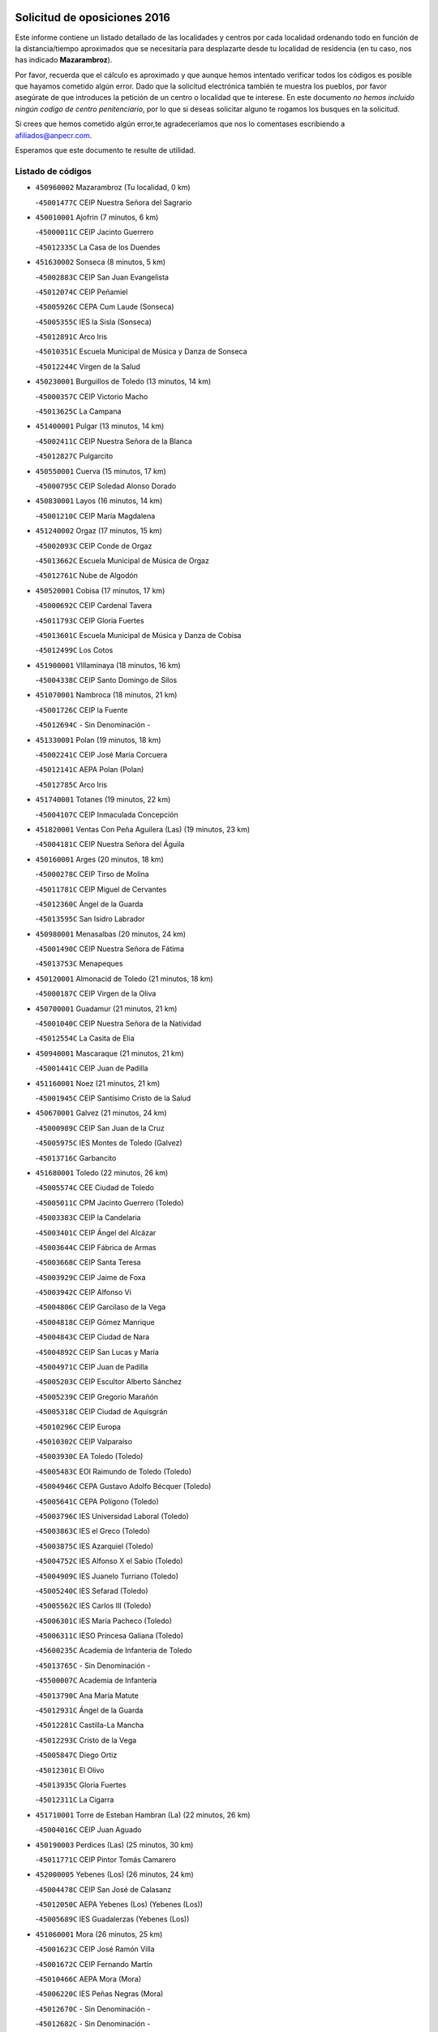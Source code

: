 

.. image:: logo.png
   :align: center

Solicitud de oposiciones 2016
======================================================

  
  
Este informe contiene un listado detallado de las localidades y centros por cada
localidad ordenando todo en función de la distancia/tiempo aproximados que se
necesitaría para desplazarte desde tu localidad de residencia (en tu caso,
nos has indicado **Mazarambroz**).

Por favor, recuerda que el cálculo es aproximado y que aunque hemos
intentado verificar todos los códigos es posible que hayamos cometido algún
error. Dado que la solicitud electrónica también te muestra los pueblos, por
favor asegúrate de que introduces la petición de un centro o localidad que
te interese. En este documento
*no hemos incluido ningún codigo de centro penitenciario*, por lo que si deseas
solicitar alguno te rogamos los busques en la solicitud.

Si crees que hemos cometido algún error,te agradeceríamos que nos lo comentases
escribiendo a afiliados@anpecr.com.

Esperamos que este documento te resulte de utilidad.



Listado de códigos
-------------------


- ``450960002`` Mazarambroz  (Tu localidad, 0 km)

  -``45001477C`` CEIP Nuestra Señora del Sagrario
    

- ``450010001`` Ajofrin  (7 minutos, 6 km)

  -``45000011C`` CEIP Jacinto Guerrero
    

  -``45012335C`` La Casa de los Duendes
    

- ``451630002`` Sonseca  (8 minutos, 5 km)

  -``45002883C`` CEIP San Juan Evangelista
    

  -``45012074C`` CEIP Peñamiel
    

  -``45005926C`` CEPA Cum Laude (Sonseca)
    

  -``45005355C`` IES la Sisla (Sonseca)
    

  -``45012891C`` Arco Iris
    

  -``45010351C`` Escuela Municipal de Música y Danza de Sonseca
    

  -``45012244C`` Virgen de la Salud
    

- ``450230001`` Burguillos de Toledo  (13 minutos, 14 km)

  -``45000357C`` CEIP Victorio Macho
    

  -``45013625C`` La Campana
    

- ``451400001`` Pulgar  (13 minutos, 14 km)

  -``45002411C`` CEIP Nuestra Señora de la Blanca
    

  -``45012827C`` Pulgarcito
    

- ``450550001`` Cuerva  (15 minutos, 17 km)

  -``45000795C`` CEIP Soledad Alonso Dorado
    

- ``450830001`` Layos  (16 minutos, 14 km)

  -``45001210C`` CEIP María Magdalena
    

- ``451240002`` Orgaz  (17 minutos, 15 km)

  -``45002093C`` CEIP Conde de Orgaz
    

  -``45013662C`` Escuela Municipal de Música de Orgaz
    

  -``45012761C`` Nube de Algodón
    

- ``450520001`` Cobisa  (17 minutos, 17 km)

  -``45000692C`` CEIP Cardenal Tavera
    

  -``45011793C`` CEIP Gloria Fuertes
    

  -``45013601C`` Escuela Municipal de Música y Danza de Cobisa
    

  -``45012499C`` Los Cotos
    

- ``451900001`` VIllaminaya  (18 minutos, 16 km)

  -``45004338C`` CEIP Santo Domingo de Silos
    

- ``451070001`` Nambroca  (18 minutos, 21 km)

  -``45001726C`` CEIP la Fuente
    

  -``45012694C`` - Sin Denominación -
    

- ``451330001`` Polan  (19 minutos, 18 km)

  -``45002241C`` CEIP José María Corcuera
    

  -``45012141C`` AEPA Polan (Polan)
    

  -``45012785C`` Arco Iris
    

- ``451740001`` Totanes  (19 minutos, 22 km)

  -``45004107C`` CEIP Inmaculada Concepción
    

- ``451820001`` Ventas Con Peña Aguilera (Las)  (19 minutos, 23 km)

  -``45004181C`` CEIP Nuestra Señora del Águila
    

- ``450160001`` Arges  (20 minutos, 18 km)

  -``45000278C`` CEIP Tirso de Molina
    

  -``45011781C`` CEIP Miguel de Cervantes
    

  -``45012360C`` Ángel de la Guarda
    

  -``45013595C`` San Isidro Labrador
    

- ``450980001`` Menasalbas  (20 minutos, 24 km)

  -``45001490C`` CEIP Nuestra Señora de Fátima
    

  -``45013753C`` Menapeques
    

- ``450120001`` Almonacid de Toledo  (21 minutos, 18 km)

  -``45000187C`` CEIP Virgen de la Oliva
    

- ``450700001`` Guadamur  (21 minutos, 21 km)

  -``45001040C`` CEIP Nuestra Señora de la Natividad
    

  -``45012554C`` La Casita de Elia
    

- ``450940001`` Mascaraque  (21 minutos, 21 km)

  -``45001441C`` CEIP Juan de Padilla
    

- ``451160001`` Noez  (21 minutos, 21 km)

  -``45001945C`` CEIP Santísimo Cristo de la Salud
    

- ``450670001`` Galvez  (21 minutos, 24 km)

  -``45000989C`` CEIP San Juan de la Cruz
    

  -``45005975C`` IES Montes de Toledo (Galvez)
    

  -``45013716C`` Garbancito
    

- ``451680001`` Toledo  (22 minutos, 26 km)

  -``45005574C`` CEE Ciudad de Toledo
    

  -``45005011C`` CPM Jacinto Guerrero (Toledo)
    

  -``45003383C`` CEIP la Candelaria
    

  -``45003401C`` CEIP Ángel del Alcázar
    

  -``45003644C`` CEIP Fábrica de Armas
    

  -``45003668C`` CEIP Santa Teresa
    

  -``45003929C`` CEIP Jaime de Foxa
    

  -``45003942C`` CEIP Alfonso Vi
    

  -``45004806C`` CEIP Garcilaso de la Vega
    

  -``45004818C`` CEIP Gómez Manrique
    

  -``45004843C`` CEIP Ciudad de Nara
    

  -``45004892C`` CEIP San Lucas y María
    

  -``45004971C`` CEIP Juan de Padilla
    

  -``45005203C`` CEIP Escultor Alberto Sánchez
    

  -``45005239C`` CEIP Gregorio Marañón
    

  -``45005318C`` CEIP Ciudad de Aquisgrán
    

  -``45010296C`` CEIP Europa
    

  -``45010302C`` CEIP Valparaíso
    

  -``45003930C`` EA Toledo (Toledo)
    

  -``45005483C`` EOI Raimundo de Toledo (Toledo)
    

  -``45004946C`` CEPA Gustavo Adolfo Bécquer (Toledo)
    

  -``45005641C`` CEPA Polígono (Toledo)
    

  -``45003796C`` IES Universidad Laboral (Toledo)
    

  -``45003863C`` IES el Greco (Toledo)
    

  -``45003875C`` IES Azarquiel (Toledo)
    

  -``45004752C`` IES Alfonso X el Sabio (Toledo)
    

  -``45004909C`` IES Juanelo Turriano (Toledo)
    

  -``45005240C`` IES Sefarad (Toledo)
    

  -``45005562C`` IES Carlos III (Toledo)
    

  -``45006301C`` IES María Pacheco (Toledo)
    

  -``45006311C`` IESO Princesa Galiana (Toledo)
    

  -``45600235C`` Academia de Infanteria de Toledo
    

  -``45013765C`` - Sin Denominación -
    

  -``45500007C`` Academia de Infantería
    

  -``45013790C`` Ana María Matute
    

  -``45012931C`` Ángel de la Guarda
    

  -``45012281C`` Castilla-La Mancha
    

  -``45012293C`` Cristo de la Vega
    

  -``45005847C`` Diego Ortiz
    

  -``45012301C`` El Olivo
    

  -``45013935C`` Gloria Fuertes
    

  -``45012311C`` La Cigarra
    

- ``451710001`` Torre de Esteban Hambran (La)  (22 minutos, 26 km)

  -``45004016C`` CEIP Juan Aguado
    

- ``450190003`` Perdices (Las)  (25 minutos, 30 km)

  -``45011771C`` CEIP Pintor Tomás Camarero
    

- ``452000005`` Yebenes (Los)  (26 minutos, 24 km)

  -``45004478C`` CEIP San José de Calasanz
    

  -``45012050C`` AEPA Yebenes (Los) (Yebenes (Los))
    

  -``45005689C`` IES Guadalerzas (Yebenes (Los))
    

- ``451060001`` Mora  (26 minutos, 25 km)

  -``45001623C`` CEIP José Ramón Villa
    

  -``45001672C`` CEIP Fernando Martín
    

  -``45010466C`` AEPA Mora (Mora)
    

  -``45006220C`` IES Peñas Negras (Mora)
    

  -``45012670C`` - Sin Denominación -
    

  -``45012682C`` - Sin Denominación -
    

- ``450900001`` Manzaneque  (26 minutos, 29 km)

  -``45001398C`` CEIP Álvarez de Toledo
    

  -``45012645C`` - Sin Denominación -
    

- ``451220001`` Olias del Rey  (26 minutos, 33 km)

  -``45002044C`` CEIP Pedro Melendo García
    

  -``45012748C`` Árbol Mágico
    

  -``45012751C`` Bosque de los Sueños
    

- ``450190001`` Bargas  (29 minutos, 33 km)

  -``45000308C`` CEIP Santísimo Cristo de la Sala
    

  -``45005653C`` IES Julio Verne (Bargas)
    

  -``45012372C`` Gloria Fuertes
    

  -``45012384C`` Pinocho
    

- ``451020002`` Mocejon  (30 minutos, 36 km)

  -``45001544C`` CEIP Miguel de Cervantes
    

  -``45012049C`` AEPA Mocejon (Mocejon)
    

  -``45012669C`` La Oca
    

- ``450250001`` Cabañas de la Sagra  (30 minutos, 41 km)

  -``45000370C`` CEIP San Isidro Labrador
    

  -``45013704C`` Gloria Fuertes
    

- ``450920001`` Marjaliza  (31 minutos, 22 km)

  -``45006037C`` CEIP San Juan
    

- ``451530001`` San Pablo de los Montes  (31 minutos, 35 km)

  -``45002676C`` CEIP Nuestra Señora de Gracia
    

  -``45012852C`` San Pablo de los Montes
    

- ``451510001`` San Martin de Montalban  (31 minutos, 37 km)

  -``45002652C`` CEIP Santísimo Cristo de la Luz
    

- ``450880001`` Magan  (31 minutos, 39 km)

  -``45001349C`` CEIP Santa Marina
    

  -``45013959C`` Soletes
    

- ``451960002`` VIllaseca de la Sagra  (31 minutos, 40 km)

  -``45004429C`` CEIP Virgen de las Angustias
    

- ``452040001`` Yunclillos  (31 minutos, 43 km)

  -``45004594C`` CEIP Nuestra Señora de la Salud
    

- ``450030001`` Albarreal de Tajo  (33 minutos, 45 km)

  -``45000035C`` CEIP Benjamín Escalonilla
    

- ``452030001`` Yuncler  (33 minutos, 48 km)

  -``45004582C`` CEIP Remigio Laín
    

- ``450320001`` Camarenilla  (34 minutos, 45 km)

  -``45000451C`` CEIP Nuestra Señora del Rosario
    

- ``451930001`` VIllanueva de Bogas  (35 minutos, 39 km)

  -``45004375C`` CEIP Santa Ana
    

- ``451890001`` VIllamiel de Toledo  (35 minutos, 43 km)

  -``45004326C`` CEIP Nuestra Señora de la Redonda
    

- ``451470001`` Rielves  (35 minutos, 47 km)

  -``45002551C`` CEIP Maximina Felisa Gómez Aguero
    

- ``451880001`` VIllaluenga de la Sagra  (35 minutos, 47 km)

  -``45004302C`` CEIP Juan Palarea
    

  -``45006165C`` IES Castillo del Águila (VIllaluenga de la Sagra)
    

- ``451090001`` Navahermosa  (36 minutos, 43 km)

  -``45001763C`` CEIP San Miguel Arcángel
    

  -``45010341C`` CEPA la Raña (Navahermosa)
    

  -``45006207C`` IESO Manuel de Guzmán (Navahermosa)
    

  -``45012700C`` - Sin Denominación -
    

- ``451450001`` Recas  (36 minutos, 47 km)

  -``45002536C`` CEIP Cesar Cabañas Caballero
    

  -``45012131C`` IES Arcipreste de Canales (Recas)
    

  -``45013728C`` Aserrín Aserrán
    

- ``450770001`` Huecas  (36 minutos, 52 km)

  -``45001118C`` CEIP Gregorio Marañón
    

- ``450180001`` Barcience  (36 minutos, 54 km)

  -``45010405C`` CEIP Santa María la Blanca
    

- ``451750001`` Turleque  (37 minutos, 46 km)

  -``45004119C`` CEIP Fernán González
    

- ``452050001`` Yuncos  (37 minutos, 52 km)

  -``45004600C`` CEIP Nuestra Señora del Consuelo
    

  -``45010511C`` CEIP Guillermo Plaza
    

  -``45012104C`` CEIP Villa de Yuncos
    

  -``45006189C`` IES la Cañuela (Yuncos)
    

  -``45013492C`` Acuarela
    

- ``450850001`` Lominchar  (37 minutos, 53 km)

  -``45001234C`` CEIP Ramón y Cajal
    

  -``45012621C`` Aldea Pitufa
    

- ``450510001`` Cobeja  (37 minutos, 54 km)

  -``45000680C`` CEIP San Juan Bautista
    

  -``45012487C`` Los Pitufitos
    

- ``451190001`` Numancia de la Sagra  (37 minutos, 54 km)

  -``45001970C`` CEIP Santísimo Cristo de la Misericordia
    

  -``45011872C`` IES Profesor Emilio Lledó (Numancia de la Sagra)
    

  -``45012736C`` Garabatos
    

- ``451910001`` VIllamuelas  (38 minutos, 44 km)

  -``45004341C`` CEIP Santa María Magdalena
    

- ``451970001`` VIllasequilla  (38 minutos, 47 km)

  -``45004442C`` CEIP San Isidro Labrador
    

- ``450150001`` Arcicollar  (38 minutos, 51 km)

  -``45000254C`` CEIP San Blas
    

- ``451730001`` Torrijos  (38 minutos, 54 km)

  -``45004053C`` CEIP Villa de Torrijos
    

  -``45011835C`` CEIP Lazarillo de Tormes
    

  -``45005276C`` CEPA Teresa Enríquez (Torrijos)
    

  -``45004090C`` IES Alonso de Covarrubias (Torrijos)
    

  -``45005252C`` IES Juan de Padilla (Torrijos)
    

  -``45012323C`` Cristo de la Sangre
    

  -``45012220C`` Maestro Gómez de Agüero
    

  -``45012943C`` Pequeñines
    

- ``450780001`` Huerta de Valdecarabanos  (39 minutos, 49 km)

  -``45001121C`` CEIP Virgen del Rosario de Pastores
    

  -``45012578C`` Garabatos
    

- ``450240001`` Burujon  (39 minutos, 53 km)

  -``45000369C`` CEIP Juan XXIII
    

  -``45012402C`` - Sin Denominación -
    

- ``450140001`` Añover de Tajo  (39 minutos, 54 km)

  -``45000230C`` CEIP Conde de Mayalde
    

  -``45006049C`` IES San Blas (Añover de Tajo)
    

  -``45012359C`` - Sin Denominación -
    

  -``45013881C`` Puliditos
    

- ``451660001`` Tembleque  (40 minutos, 49 km)

  -``45003361C`` CEIP Antonia González
    

  -``45012918C`` Cervantes II
    

- ``451770001`` Urda  (40 minutos, 49 km)

  -``45004132C`` CEIP Santo Cristo
    

  -``45012979C`` Blasa Ruíz
    

- ``450530001`` Consuegra  (40 minutos, 54 km)

  -``45000710C`` CEIP Santísimo Cristo de la Vera Cruz
    

  -``45000722C`` CEIP Miguel de Cervantes
    

  -``45004880C`` CEPA Castillo de Consuegra (Consuegra)
    

  -``45000734C`` IES Consaburum (Consuegra)
    

  -``45014083C`` - Sin Denominación -
    

- ``450660001`` Fuensalida  (40 minutos, 57 km)

  -``45000977C`` CEIP Tomás Romojaro
    

  -``45011801C`` CEIP Condes de Fuensalida
    

  -``45011719C`` AEPA Fuensalida (Fuensalida)
    

  -``45005665C`` IES Aldebarán (Fuensalida)
    

  -``45011914C`` Maestro Vicente Rodríguez
    

  -``45013534C`` Zapatitos
    

- ``450690001`` Gerindote  (40 minutos, 59 km)

  -``45001039C`` CEIP San José
    

- ``459010001`` Santo Domingo-Caudilla  (41 minutos, 59 km)

  -``45004144C`` CEIP Santa Ana
    

- ``450810008`` Señorio de Illescas (El)  (41 minutos, 60 km)

  -``45012190C`` CEIP el Greco
    

- ``452010001`` Yeles  (41 minutos, 61 km)

  -``45004533C`` CEIP San Antonio
    

  -``45013066C`` Rocinante
    

- ``450310001`` Camarena  (42 minutos, 55 km)

  -``45000448C`` CEIP María del Mar
    

  -``45011975C`` CEIP Alonso Rodríguez
    

  -``45012128C`` IES Blas de Prado (Camarena)
    

  -``45012426C`` La Abeja Maya
    

- ``451180001`` Noves  (42 minutos, 59 km)

  -``45001969C`` CEIP Nuestra Señora de la Monjia
    

  -``45012724C`` Barrio Sésamo
    

- ``451280001`` Pantoja  (42 minutos, 59 km)

  -``45002196C`` CEIP Marqueses de Manzanedo
    

  -``45012773C`` - Sin Denominación -
    

- ``450810001`` Illescas  (42 minutos, 61 km)

  -``45001167C`` CEIP Martín Chico
    

  -``45005343C`` CEIP la Constitución
    

  -``45010454C`` CEIP Ilarcuris
    

  -``45011999C`` CEIP Clara Campoamor
    

  -``45005914C`` CEPA Pedro Gumiel (Illescas)
    

  -``45004788C`` IES Juan de Padilla (Illescas)
    

  -``45005987C`` IES Condestable Álvaro de Luna (Illescas)
    

  -``45012581C`` Canicas
    

  -``45012591C`` Truke
    

- ``450040001`` Alcabon  (42 minutos, 65 km)

  -``45000047C`` CEIP Nuestra Señora de la Aurora
    

- ``450470001`` Cedillo del Condado  (43 minutos, 58 km)

  -``45000631C`` CEIP Nuestra Señora de la Natividad
    

  -``45012463C`` Pompitas
    

- ``451270001`` Palomeque  (43 minutos, 58 km)

  -``45002184C`` CEIP San Juan Bautista
    

- ``450620001`` Escalonilla  (43 minutos, 60 km)

  -``45000904C`` CEIP Sagrados Corazones
    

- ``451360001`` Puebla de Montalban (La)  (44 minutos, 56 km)

  -``45002330C`` CEIP Fernando de Rojas
    

  -``45005941C`` AEPA Puebla de Montalban (La) (Puebla de Montalban (La))
    

  -``45004739C`` IES Juan de Lucena (Puebla de Montalban (La))
    

- ``450870001`` Madridejos  (44 minutos, 60 km)

  -``45012062C`` CEE Mingoliva
    

  -``45001313C`` CEIP Garcilaso de la Vega
    

  -``45005185C`` CEIP Santa Ana
    

  -``45010478C`` AEPA Madridejos (Madridejos)
    

  -``45001337C`` IES Valdehierro (Madridejos)
    

  -``45012633C`` - Sin Denominación -
    

  -``45011720C`` Escuela Municipal de Música y Danza de Madridejos
    

  -``45013522C`` Juan Vicente Camacho
    

- ``450560001`` Chozas de Canales  (44 minutos, 60 km)

  -``45000801C`` CEIP Santa María Magdalena
    

  -``45012475C`` Pepito Conejo
    

- ``450910001`` Maqueda  (44 minutos, 69 km)

  -``45001416C`` CEIP Don Álvaro de Luna
    

- ``451490001`` Romeral (El)  (45 minutos, 55 km)

  -``45002627C`` CEIP Silvano Cirujano
    

- ``450020001`` Alameda de la Sagra  (45 minutos, 61 km)

  -``45000023C`` CEIP Nuestra Señora de la Asunción
    

  -``45012347C`` El Jardín de los Sueños
    

- ``452020001`` Yepes  (46 minutos, 56 km)

  -``45004557C`` CEIP Rafael García Valiño
    

  -``45006177C`` IES Carpetania (Yepes)
    

  -``45013078C`` Fuentearriba
    

- ``130720003`` Retuerta del Bullaque  (46 minutos, 58 km)

  -``13010791C`` CRA Montes de Toledo
    

- ``451990001`` VIso de San Juan (El)  (46 minutos, 60 km)

  -``45004466C`` CEIP Fernando de Alarcón
    

  -``45011987C`` CEIP Miguel Delibes
    

- ``450640001`` Esquivias  (46 minutos, 66 km)

  -``45000931C`` CEIP Miguel de Cervantes
    

  -``45011963C`` CEIP Catalina de Palacios
    

  -``45010387C`` IES Alonso Quijada (Esquivias)
    

  -``45012542C`` Sancho Panza
    

- ``450340001`` Camuñas  (46 minutos, 69 km)

  -``45000485C`` CEIP Cardenal Cisneros
    

- ``450380001`` Carranque  (46 minutos, 72 km)

  -``45000527C`` CEIP Guadarrama
    

  -``45012098C`` CEIP Villa de Materno
    

  -``45011859C`` IES Libertad (Carranque)
    

  -``45012438C`` Garabatos
    

- ``451340001`` Portillo de Toledo  (47 minutos, 55 km)

  -``45002251C`` CEIP Conde de Ruiseñada
    

- ``450710001`` Guardia (La)  (47 minutos, 60 km)

  -``45001052C`` CEIP Valentín Escobar
    

- ``450370001`` Carpio de Tajo (El)  (47 minutos, 63 km)

  -``45000515C`` CEIP Nuestra Señora de Ronda
    

- ``451760001`` Ugena  (47 minutos, 64 km)

  -``45004120C`` CEIP Miguel de Cervantes
    

  -``45011847C`` CEIP Tres Torres
    

  -``45012955C`` Los Peques
    

- ``450500001`` Ciruelos  (47 minutos, 66 km)

  -``45000679C`` CEIP Santísimo Cristo de la Misericordia
    

- ``130440003`` Fuente el Fresno  (48 minutos, 66 km)

  -``13001650C`` CEIP Miguel Delibes
    

  -``13012180C`` Mundo Infantil
    

- ``450360001`` Carmena  (48 minutos, 70 km)

  -``45000503C`` CEIP Cristo de la Cueva
    

- ``451580001`` Santa Olalla  (48 minutos, 70 km)

  -``45002779C`` CEIP Nuestra Señora de la Piedad
    

- ``451430001`` Quismondo  (48 minutos, 72 km)

  -``45002512C`` CEIP Pedro Zamorano
    

- ``130700001`` Puerto Lapice  (48 minutos, 75 km)

  -``13002435C`` CEIP Juan Alcaide
    

- ``451830001`` Ventas de Retamosa (Las)  (49 minutos, 62 km)

  -``45004201C`` CEIP Santiago Paniego
    

- ``451570003`` Santa Cruz del Retamar  (49 minutos, 68 km)

  -``45002767C`` CEIP Nuestra Señora de la Paz
    

- ``450210001`` Borox  (49 minutos, 71 km)

  -``45000321C`` CEIP Nuestra Señora de la Salud
    

- ``451230001`` Ontigola  (50 minutos, 63 km)

  -``45002056C`` CEIP Virgen del Rosario
    

  -``45013819C`` - Sin Denominación -
    

- ``450410001`` Casarrubios del Monte  (50 minutos, 71 km)

  -``45000576C`` CEIP San Juan de Dios
    

  -``45012451C`` Arco Iris
    

- ``450840001`` Lillo  (52 minutos, 66 km)

  -``45001222C`` CEIP Marcelino Murillo
    

  -``45012611C`` Tris-Tras
    

- ``450950001`` Mata (La)  (52 minutos, 69 km)

  -``45001453C`` CEIP Severo Ochoa
    

- ``451210001`` Ocaña  (52 minutos, 70 km)

  -``45002020C`` CEIP San José de Calasanz
    

  -``45012177C`` CEIP Pastor Poeta
    

  -``45005631C`` CEPA Gutierre de Cárdenas (Ocaña)
    

  -``45004685C`` IES Alonso de Ercilla (Ocaña)
    

  -``45004791C`` IES Miguel Hernández (Ocaña)
    

  -``45013731C`` - Sin Denominación -
    

  -``45012232C`` Mesa de Ocaña
    

- ``451610003`` Seseña  (52 minutos, 72 km)

  -``45002809C`` CEIP Gabriel Uriarte
    

  -``45010442C`` CEIP Sisius
    

  -``45011823C`` CEIP Juan Carlos I
    

  -``45005677C`` IES Margarita Salas (Seseña)
    

  -``45006244C`` IES las Salinas (Seseña)
    

  -``45012888C`` Pequeñines
    

- ``451610004`` Seseña Nuevo  (52 minutos, 72 km)

  -``45002810C`` CEIP Fernando de Rojas
    

  -``45010363C`` CEIP Gloria Fuertes
    

  -``45011951C`` CEIP el Quiñón
    

  -``45010399C`` CEPA Seseña Nuevo (Seseña Nuevo)
    

  -``45012876C`` Burbujas
    

- ``450760001`` Hormigos  (52 minutos, 80 km)

  -``45001091C`` CEIP Virgen de la Higuera
    

- ``451870001`` VIllafranca de los Caballeros  (52 minutos, 81 km)

  -``45004296C`` CEIP Miguel de Cervantes
    

  -``45006153C`` IESO la Falcata (VIllafranca de los Caballeros)
    

- ``450400001`` Casar de Escalona (El)  (52 minutos, 84 km)

  -``45000552C`` CEIP Nuestra Señora de Hortum Sancho
    

- ``450590001`` Dosbarrios  (53 minutos, 64 km)

  -``45000862C`` CEIP San Isidro Labrador
    

  -``45014034C`` Garabatos
    

- ``450890002`` Malpica de Tajo  (53 minutos, 73 km)

  -``45001374C`` CEIP Fulgencio Sánchez Cabezudo
    

- ``450580001`` Domingo Perez  (53 minutos, 84 km)

  -``45011756C`` CRA Campos de Castilla
    

- ``130650005`` Torno (El)  (54 minutos, 71 km)

  -``13002356C`` CEIP Nuestra Señora de Guadalupe
    

- ``451800001`` Valmojado  (54 minutos, 74 km)

  -``45004168C`` CEIP Santo Domingo de Guzmán
    

  -``45012165C`` AEPA Valmojado (Valmojado)
    

  -``45006141C`` IES Cañada Real (Valmojado)
    

- ``130470001`` Herencia  (54 minutos, 81 km)

  -``13001698C`` CEIP Carrasco Alcalde
    

  -``13005023C`` AEPA Herencia (Herencia)
    

  -``13004729C`` IES Hermógenes Rodríguez (Herencia)
    

  -``13011369C`` - Sin Denominación -
    

  -``13010882C`` Escuela Municipal de Música y Danza de Herencia
    

- ``451120001`` Navalmorales (Los)  (55 minutos, 64 km)

  -``45001805C`` CEIP San Francisco
    

  -``45005495C`` IES los Navalmorales (Navalmorales (Los))
    

- ``450390001`` Carriches  (55 minutos, 76 km)

  -``45000540C`` CEIP Doctor Cesar González Gómez
    

- ``450410002`` Calypo Fado  (55 minutos, 82 km)

  -``45010375C`` CEIP Calypo
    

- ``450610001`` Escalona  (55 minutos, 82 km)

  -``45000898C`` CEIP Inmaculada Concepción
    

  -``45006074C`` IES Lazarillo de Tormes (Escalona)
    

- ``130500001`` Labores (Las)  (55 minutos, 84 km)

  -``13001753C`` CEIP San José de Calasanz
    

- ``451850001`` VIllacañas  (56 minutos, 67 km)

  -``45004259C`` CEIP Santa Bárbara
    

  -``45010338C`` AEPA VIllacañas (VIllacañas)
    

  -``45004272C`` IES Garcilaso de la Vega (VIllacañas)
    

  -``45005321C`` IES Enrique de Arfe (VIllacañas)
    

- ``130520003`` Malagon  (56 minutos, 76 km)

  -``13001790C`` CEIP Cañada Real
    

  -``13001819C`` CEIP Santa Teresa
    

  -``13005035C`` AEPA Malagon (Malagon)
    

  -``13004730C`` IES Estados del Duque (Malagon)
    

  -``13011141C`` Santa Teresa de Jesús
    

- ``450460001`` Cebolla  (56 minutos, 78 km)

  -``45000621C`` CEIP Nuestra Señora de la Antigua
    

  -``45006062C`` IES Arenales del Tajo (Cebolla)
    

- ``451150001`` Noblejas  (57 minutos, 78 km)

  -``45001908C`` CEIP Santísimo Cristo de las Injurias
    

  -``45012037C`` AEPA Noblejas (Noblejas)
    

  -``45012712C`` Rosa Sensat
    

- ``130970001`` VIllarta de San Juan  (57 minutos, 86 km)

  -``13003555C`` CEIP Nuestra Señora de la Paz
    

- ``450480001`` Cerralbos (Los)  (57 minutos, 94 km)

  -``45011768C`` CRA Entrerríos
    

- ``450450001`` Cazalegas  (57 minutos, 96 km)

  -``45000606C`` CEIP Miguel de Cervantes
    

  -``45013613C`` - Sin Denominación -
    

- ``451130002`` Navalucillos (Los)  (58 minutos, 69 km)

  -``45001854C`` CEIP Nuestra Señora de las Saleras
    

- ``450130001`` Almorox  (58 minutos, 88 km)

  -``45000229C`` CEIP Silvano Cirujano
    

- ``451520001`` San Martin de Pusa  (59 minutos, 65 km)

  -``45013871C`` CRA Río Pusa
    

- ``451950001`` VIllarrubia de Santiago  (59 minutos, 83 km)

  -``45004399C`` CEIP Nuestra Señora del Castellar
    

- ``130180001`` Arenas de San Juan  (59 minutos, 90 km)

  -``13000694C`` CEIP San Bernabé
    

- ``130050002`` Alcazar de San Juan  (59 minutos, 93 km)

  -``13000104C`` CEIP el Santo
    

  -``13000116C`` CEIP Juan de Austria
    

  -``13000128C`` CEIP Jesús Ruiz de la Fuente
    

  -``13000131C`` CEIP Santa Clara
    

  -``13003828C`` CEIP Alces
    

  -``13004092C`` CEIP Pablo Ruiz Picasso
    

  -``13004870C`` CEIP Gloria Fuertes
    

  -``13010900C`` CEIP Jardín de Arena
    

  -``13004705C`` EOI la Equidad (Alcazar de San Juan)
    

  -``13004055C`` CEPA Enrique Tierno Galván (Alcazar de San Juan)
    

  -``13000219C`` IES Miguel de Cervantes Saavedra (Alcazar de San Juan)
    

  -``13000220C`` IES Juan Bosco (Alcazar de San Juan)
    

  -``13004687C`` IES María Zambrano (Alcazar de San Juan)
    

  -``13012121C`` - Sin Denominación -
    

  -``13011242C`` El Tobogán
    

  -``13011060C`` El Torreón
    

  -``13010870C`` Escuela Municipal de Música y Danza de Alcázar de San Juan
    

- ``451860001`` VIlla de Don Fadrique (La)  (1h, 78 km)

  -``45004284C`` CEIP Ramón y Cajal
    

  -``45010508C`` IESO Leonor de Guzmán (VIlla de Don Fadrique (La))
    

- ``450540001`` Corral de Almaguer  (1h 1min, 79 km)

  -``45000783C`` CEIP Nuestra Señora de la Muela
    

  -``45005801C`` IES la Besana (Corral de Almaguer)
    

  -``45012517C`` - Sin Denominación -
    

- ``451980001`` VIllatobas  (1h 1min, 87 km)

  -``45004454C`` CEIP Sagrado Corazón de Jesús
    

- ``130960001`` VIllarrubia de los Ojos  (1h 2min, 81 km)

  -``13003521C`` CEIP Rufino Blanco
    

  -``13003658C`` CEIP Virgen de la Sierra
    

  -``13005060C`` AEPA VIllarrubia de los Ojos (VIllarrubia de los Ojos)
    

  -``13004900C`` IES Guadiana (VIllarrubia de los Ojos)
    

- ``450990001`` Mentrida  (1h 2min, 84 km)

  -``45001507C`` CEIP Luis Solana
    

  -``45011860C`` IES Antonio Jiménez-Landi (Mentrida)
    

- ``139040001`` Llanos del Caudillo  (1h 2min, 103 km)

  -``13003749C`` CEIP el Oasis
    

- ``139010001`` Robledo (El)  (1h 3min, 78 km)

  -``13010778C`` CRA Valle del Bullaque
    

  -``13005096C`` AEPA Robledo (El) (Robledo (El))
    

- ``130650002`` Porzuna  (1h 4min, 84 km)

  -``13002320C`` CEIP Nuestra Señora del Rosario
    

  -``13005084C`` AEPA Porzuna (Porzuna)
    

  -``13005199C`` IES Ribera del Bullaque (Porzuna)
    

  -``13011473C`` Caramelo
    

- ``130280002`` Campo de Criptana  (1h 4min, 102 km)

  -``13004717C`` CPM Alcázar de San Juan-Campo de Criptana (Campo de
    

  -``13000943C`` CEIP Virgen de la Paz
    

  -``13000955C`` CEIP Virgen de Criptana
    

  -``13000967C`` CEIP Sagrado Corazón
    

  -``13003968C`` CEIP Domingo Miras
    

  -``13005011C`` AEPA Campo de Criptana (Campo de Criptana)
    

  -``13001005C`` IES Isabel Perillán y Quirós (Campo de Criptana)
    

  -``13011023C`` Escuela Municipal de Musica y Danza de Campo de Criptana
    

  -``13011096C`` Los Gigantes
    

  -``13011333C`` Los Quijotes
    

- ``451170001`` Nombela  (1h 5min, 87 km)

  -``45001957C`` CEIP Cristo de la Nava
    

- ``451370001`` Pueblanueva (La)  (1h 6min, 90 km)

  -``45002366C`` CEIP San Isidro
    

- ``451410001`` Quero  (1h 6min, 96 km)

  -``45002421C`` CEIP Santiago Cabañas
    

  -``45012839C`` - Sin Denominación -
    

- ``130050003`` Cinco Casas  (1h 6min, 105 km)

  -``13012052C`` CRA Alciares
    

- ``451570001`` Calalberche  (1h 7min, 91 km)

  -``45011811C`` CEIP Ribera del Alberche
    

- ``451350001`` Puebla de Almoradiel (La)  (1h 8min, 87 km)

  -``45002287C`` CEIP Ramón y Cajal
    

  -``45012153C`` AEPA Puebla de Almoradiel (La) (Puebla de Almoradiel (La))
    

  -``45006116C`` IES Aldonza Lorenzo (Puebla de Almoradiel (La))
    

- ``451560001`` Santa Cruz de la Zarza  (1h 8min, 100 km)

  -``45002721C`` CEIP Eduardo Palomo Rodríguez
    

  -``45006190C`` IESO Velsinia (Santa Cruz de la Zarza)
    

  -``45012864C`` - Sin Denominación -
    

- ``451540001`` San Roman de los Montes  (1h 8min, 109 km)

  -``45010417C`` CEIP Nuestra Señora del Buen Camino
    

- ``450680001`` Garciotun  (1h 9min, 103 km)

  -``45001027C`` CEIP Santa María Magdalena
    

- ``450270001`` Cabezamesada  (1h 10min, 88 km)

  -``45000394C`` CEIP Alonso de Cárdenas
    

- ``130490001`` Horcajo de los Montes  (1h 11min, 88 km)

  -``13010766C`` CRA San Isidro
    

  -``13005217C`` IES Montes de Cabañeros (Horcajo de los Montes)
    

- ``451440001`` Real de San VIcente (El)  (1h 11min, 103 km)

  -``45014022C`` CRA Real de San Vicente
    

- ``130530003`` Manzanares  (1h 11min, 115 km)

  -``13001923C`` CEIP Divina Pastora
    

  -``13001935C`` CEIP Altagracia
    

  -``13003853C`` CEIP la Candelaria
    

  -``13004390C`` CEIP Enrique Tierno Galván
    

  -``13004079C`` CEPA San Blas (Manzanares)
    

  -``13001984C`` IES Pedro Álvarez Sotomayor (Manzanares)
    

  -``13003798C`` IES Azuer (Manzanares)
    

  -``13011400C`` - Sin Denominación -
    

  -``13009594C`` Guillermo Calero
    

  -``13011151C`` La Ínsula
    

- ``130310001`` Carrion de Calatrava  (1h 12min, 96 km)

  -``13001030C`` CEIP Nuestra Señora de la Encarnación
    

  -``13011345C`` Clara Campoamor
    

- ``451650006`` Talavera de la Reina  (1h 12min, 105 km)

  -``45005811C`` CEE Bios
    

  -``45002950C`` CEIP Federico García Lorca
    

  -``45002986C`` CEIP Santa María
    

  -``45003139C`` CEIP Nuestra Señora del Prado
    

  -``45003140C`` CEIP Fray Hernando de Talavera
    

  -``45003152C`` CEIP San Ildefonso
    

  -``45003164C`` CEIP San Juan de Dios
    

  -``45004624C`` CEIP Hernán Cortés
    

  -``45004831C`` CEIP José Bárcena
    

  -``45004855C`` CEIP Antonio Machado
    

  -``45005197C`` CEIP Pablo Iglesias
    

  -``45013583C`` CEIP Bartolomé Nicolau
    

  -``45005057C`` EA Talavera (Talavera de la Reina)
    

  -``45005537C`` EOI Talavera de la Reina (Talavera de la Reina)
    

  -``45004958C`` CEPA Río Tajo (Talavera de la Reina)
    

  -``45003255C`` IES Padre Juan de Mariana (Talavera de la Reina)
    

  -``45003267C`` IES Juan Antonio Castro (Talavera de la Reina)
    

  -``45003279C`` IES San Isidro (Talavera de la Reina)
    

  -``45004740C`` IES Gabriel Alonso de Herrera (Talavera de la Reina)
    

  -``45005461C`` IES Puerta de Cuartos (Talavera de la Reina)
    

  -``45005471C`` IES Ribera del Tajo (Talavera de la Reina)
    

  -``45014101C`` Conservatorio Profesional de Música de Talavera de la Reina
    

  -``45012256C`` El Alfar
    

  -``45000618C`` Eusebio Rubalcaba
    

  -``45012268C`` Julián Besteiro
    

  -``45012271C`` Santo Ángel de la Guarda
    

- ``450970001`` Mejorada  (1h 13min, 115 km)

  -``45010429C`` CRA Ribera del Guadyerbas
    

- ``451650005`` Gamonal  (1h 13min, 124 km)

  -``45002962C`` CEIP Don Cristóbal López
    

  -``45013649C`` Gamonital
    

- ``451010001`` Miguel Esteban  (1h 14min, 97 km)

  -``45001532C`` CEIP Cervantes
    

  -``45006098C`` IESO Juan Patiño Torres (Miguel Esteban)
    

  -``45012657C`` La Abejita
    

- ``451650007`` Talavera la Nueva  (1h 14min, 120 km)

  -``45003358C`` CEIP San Isidro
    

  -``45012906C`` Dulcinea
    

- ``451810001`` Velada  (1h 14min, 122 km)

  -``45004171C`` CEIP Andrés Arango
    

- ``450280001`` Alberche del Caudillo  (1h 14min, 128 km)

  -``45000400C`` CEIP San Isidro
    

- ``130360002`` Cortijos de Arriba  (1h 15min, 69 km)

  -``13001443C`` CEIP Nuestra Señora de las Mercedes
    

- ``450060001`` Alcaudete de la Jara  (1h 15min, 88 km)

  -``45000096C`` CEIP Rufino Mansi
    

- ``451420001`` Quintanar de la Orden  (1h 15min, 95 km)

  -``45002457C`` CEIP Cristóbal Colón
    

  -``45012001C`` CEIP Antonio Machado
    

  -``45005288C`` CEPA Luis VIves (Quintanar de la Orden)
    

  -``45002470C`` IES Infante Don Fadrique (Quintanar de la Orden)
    

  -``45004867C`` IES Alonso Quijano (Quintanar de la Orden)
    

  -``45012840C`` Pim Pon
    

- ``130340002`` Ciudad Real  (1h 15min, 99 km)

  -``13001224C`` CEE Puerta de Santa María
    

  -``13004341C`` CPM Marcos Redondo (Ciudad Real)
    

  -``13001078C`` CEIP Alcalde José Cruz Prado
    

  -``13001091C`` CEIP Pérez Molina
    

  -``13001108C`` CEIP Ciudad Jardín
    

  -``13001111C`` CEIP Ángel Andrade
    

  -``13001121C`` CEIP Dulcinea del Toboso
    

  -``13001157C`` CEIP José María de la Fuente
    

  -``13001169C`` CEIP Jorge Manrique
    

  -``13001170C`` CEIP Pío XII
    

  -``13001391C`` CEIP Carlos Eraña
    

  -``13003889C`` CEIP Miguel de Cervantes
    

  -``13003890C`` CEIP Juan Alcaide
    

  -``13004389C`` CEIP Carlos Vázquez
    

  -``13004444C`` CEIP Ferroviario
    

  -``13004651C`` CEIP Cristóbal Colón
    

  -``13004754C`` CEIP Santo Tomás de Villanueva Nº 16
    

  -``13004857C`` CEIP María de Pacheco
    

  -``13004882C`` CEIP Alcalde José Maestro
    

  -``13009466C`` CEIP Don Quijote
    

  -``13001406C`` EA Pedro Almodóvar (Ciudad Real)
    

  -``13004134C`` EOI Prado de Alarcos (Ciudad Real)
    

  -``13004067C`` CEPA Antonio Gala (Ciudad Real)
    

  -``13001327C`` IES Maestre de Calatrava (Ciudad Real)
    

  -``13001339C`` IES Maestro Juan de Ávila (Ciudad Real)
    

  -``13001340C`` IES Santa María de Alarcos (Ciudad Real)
    

  -``13003920C`` IES Hernán Pérez del Pulgar (Ciudad Real)
    

  -``13004456C`` IES Torreón del Alcázar (Ciudad Real)
    

  -``13004675C`` IES Atenea (Ciudad Real)
    

  -``13003683C`` Deleg Prov Educación Ciudad Real
    

  -``9555C`` Int. fuera provincia
    

  -``13010274C`` UO Ciudad Jardin
    

  -``45011707C`` UO CEE Ciudad de Toledo
    

  -``13011102C`` Alfonso X
    

  -``13011114C`` El Lirio
    

  -``13011370C`` La Flauta Mágica
    

  -``13011382C`` La Granja
    

- ``130390001`` Daimiel  (1h 15min, 100 km)

  -``13001479C`` CEIP San Isidro
    

  -``13001480C`` CEIP Infante Don Felipe
    

  -``13001492C`` CEIP la Espinosa
    

  -``13004572C`` CEIP Calatrava
    

  -``13004663C`` CEIP Albuera
    

  -``13004641C`` CEPA Miguel de Cervantes (Daimiel)
    

  -``13001595C`` IES Ojos del Guadiana (Daimiel)
    

  -``13003737C`` IES Juan D&#39;Opazo (Daimiel)
    

  -``13009508C`` Escuela Municipal de Música y Danza de Daimiel
    

  -``13011126C`` Sancho
    

  -``13011138C`` Virgen de las Cruces
    

- ``130190001`` Argamasilla de Alba  (1h 15min, 118 km)

  -``13000700C`` CEIP Divino Maestro
    

  -``13000712C`` CEIP Nuestra Señora de Peñarroya
    

  -``13003831C`` CEIP Azorín
    

  -``13005151C`` AEPA Argamasilla de Alba (Argamasilla de Alba)
    

  -``13005278C`` IES VIcente Cano (Argamasilla de Alba)
    

  -``13011308C`` Alba
    

- ``130820002`` Tomelloso  (1h 15min, 121 km)

  -``13004080C`` CEE Ponce de León
    

  -``13003038C`` CEIP Miguel de Cervantes
    

  -``13003041C`` CEIP José María del Moral
    

  -``13003051C`` CEIP Carmelo Cortés
    

  -``13003075C`` CEIP Doña Crisanta
    

  -``13003087C`` CEIP José Antonio
    

  -``13003762C`` CEIP San José de Calasanz
    

  -``13003981C`` CEIP Embajadores
    

  -``13003993C`` CEIP San Isidro
    

  -``13004109C`` CEIP San Antonio
    

  -``13004328C`` CEIP Almirante Topete
    

  -``13004948C`` CEIP Virgen de las Viñas
    

  -``13009478C`` CEIP Felix Grande
    

  -``13004122C`` EA Antonio López (Tomelloso)
    

  -``13004742C`` EOI Mar de VIñas (Tomelloso)
    

  -``13004559C`` CEPA Simienza (Tomelloso)
    

  -``13003129C`` IES Eladio Cabañero (Tomelloso)
    

  -``13003130C`` IES Francisco García Pavón (Tomelloso)
    

  -``13004821C`` IES Airén (Tomelloso)
    

  -``13005345C`` IES Alto Guadiana (Tomelloso)
    

  -``13004419C`` Conservatorio Municipal de Música
    

  -``13011199C`` Dulcinea
    

  -``13012027C`` Lorencete
    

  -``13011515C`` Mediodía
    

- ``450280002`` Calera y Chozas  (1h 15min, 132 km)

  -``45000412C`` CEIP Santísimo Cristo de Chozas
    

  -``45012414C`` Maestro Don Antonio Fernández
    

- ``130060001`` Alcoba  (1h 16min, 96 km)

  -``13000256C`` CEIP Don Rodrigo
    

- ``130830001`` Torralba de Calatrava  (1h 16min, 96 km)

  -``13003142C`` CEIP Cristo del Consuelo
    

  -``13011527C`` El Arca de los Sueños
    

  -``13012040C`` Escuela de Música de Torralba de Calatrava
    

- ``130340001`` Casas (Las)  (1h 16min, 98 km)

  -``13003774C`` CEIP Nuestra Señora del Rosario
    

- ``130620001`` Picon  (1h 16min, 100 km)

  -``13002204C`` CEIP José María del Moral
    

- ``130870002`` Consolacion  (1h 16min, 127 km)

  -``13003348C`` CEIP Virgen de Consolación
    

- ``451920001`` VIllanueva de Alcardete  (1h 17min, 98 km)

  -``45004363C`` CEIP Nuestra Señora de la Piedad
    

- ``130630002`` Piedrabuena  (1h 17min, 101 km)

  -``13002228C`` CEIP Miguel de Cervantes
    

  -``13003971C`` CEIP Luis Vives
    

  -``13009582C`` CEPA Montes Norte (Piedrabuena)
    

  -``13005308C`` IES Mónico Sánchez (Piedrabuena)
    

- ``130610001`` Pedro Muñoz  (1h 17min, 117 km)

  -``13002162C`` CEIP María Luisa Cañas
    

  -``13002174C`` CEIP Nuestra Señora de los Ángeles
    

  -``13004331C`` CEIP Maestro Juan de Ávila
    

  -``13011011C`` CEIP Hospitalillo
    

  -``13010808C`` AEPA Pedro Muñoz (Pedro Muñoz)
    

  -``13004781C`` IES Isabel Martínez Buendía (Pedro Muñoz)
    

  -``13011461C`` - Sin Denominación -
    

- ``161060001`` Horcajo de Santiago  (1h 18min, 97 km)

  -``16001314C`` CEIP José Montalvo
    

  -``16004352C`` AEPA Horcajo de Santiago (Horcajo de Santiago)
    

  -``16004492C`` IES Orden de Santiago (Horcajo de Santiago)
    

  -``16009544C`` Hervás y Panduro
    

- ``162030001`` Tarancon  (1h 18min, 115 km)

  -``16002321C`` CEIP Duque de Riánsares
    

  -``16004443C`` CEIP Gloria Fuertes
    

  -``16003657C`` CEPA Altomira (Tarancon)
    

  -``16004534C`` IES la Hontanilla (Tarancon)
    

  -``16009453C`` Nuestra Señora de Riansares
    

  -``16009660C`` San Isidro
    

  -``16009672C`` Santa Quiteria
    

- ``130540001`` Membrilla  (1h 18min, 123 km)

  -``13001996C`` CEIP Virgen del Espino
    

  -``13002009C`` CEIP San José de Calasanz
    

  -``13005102C`` AEPA Membrilla (Membrilla)
    

  -``13005291C`` IES Marmaria (Membrilla)
    

  -``13011412C`` Lope de Vega
    

- ``450200001`` Belvis de la Jara  (1h 20min, 96 km)

  -``45000311C`` CEIP Fernando Jiménez de Gregorio
    

  -``45006050C`` IESO la Jara (Belvis de la Jara)
    

  -``45013546C`` - Sin Denominación -
    

- ``451670001`` Toboso (El)  (1h 20min, 104 km)

  -``45003371C`` CEIP Miguel de Cervantes
    

- ``450720001`` Herencias (Las)  (1h 20min, 122 km)

  -``45001064C`` CEIP Vera Cruz
    

- ``160860001`` Fuente de Pedro Naharro  (1h 20min, 124 km)

  -``16004182C`` CRA Retama
    

  -``16009891C`` Rosa León
    

- ``130400001`` Fernan Caballero  (1h 21min, 106 km)

  -``13001601C`` CEIP Manuel Sastre Velasco
    

  -``13012167C`` Concha Mera
    

- ``130790001`` Solana (La)  (1h 21min, 128 km)

  -``13002927C`` CEIP Sagrado Corazón
    

  -``13002939C`` CEIP Romero Peña
    

  -``13002940C`` CEIP el Santo
    

  -``13004833C`` CEIP el Humilladero
    

  -``13004894C`` CEIP Javier Paulino Pérez
    

  -``13010912C`` CEIP la Moheda
    

  -``13011001C`` CEIP Federico Romero
    

  -``13002976C`` IES Modesto Navarro (Solana (La))
    

  -``13010924C`` IES Clara Campoamor (Solana (La))
    

- ``450720002`` Membrillo (El)  (1h 23min, 99 km)

  -``45005124C`` CEIP Ortega Pérez
    

- ``130560001`` Miguelturra  (1h 24min, 103 km)

  -``13002061C`` CEIP el Pradillo
    

  -``13002071C`` CEIP Santísimo Cristo de la Misericordia
    

  -``13004973C`` CEIP Benito Pérez Galdós
    

  -``13009521C`` CEIP Clara Campoamor
    

  -``13005047C`` AEPA Miguelturra (Miguelturra)
    

  -``13004808C`` IES Campo de Calatrava (Miguelturra)
    

  -``13011424C`` - Sin Denominación -
    

  -``13011606C`` Escuela Municipal de Música de Miguelturra
    

  -``13012118C`` Municipal Nº 2
    

- ``130640001`` Poblete  (1h 24min, 105 km)

  -``13002290C`` CEIP la Alameda
    

- ``162490001`` VIllamayor de Santiago  (1h 24min, 109 km)

  -``16002781C`` CEIP Gúzquez
    

  -``16004364C`` AEPA VIllamayor de Santiago (VIllamayor de Santiago)
    

  -``16004510C`` IESO Ítaca (VIllamayor de Santiago)
    

- ``451140001`` Navamorcuende  (1h 24min, 126 km)

  -``45006268C`` CRA Sierra de San Vicente
    

- ``130740001`` San Carlos del Valle  (1h 24min, 139 km)

  -``13002824C`` CEIP San Juan Bosco
    

- ``130870001`` Valdepeñas  (1h 24min, 143 km)

  -``13010948C`` CEE María Luisa Navarro Margati
    

  -``13003211C`` CEIP Jesús Baeza
    

  -``13003221C`` CEIP Lorenzo Medina
    

  -``13003233C`` CEIP Jesús Castillo
    

  -``13003245C`` CEIP Lucero
    

  -``13003257C`` CEIP Luis Palacios
    

  -``13004006C`` CEIP Maestro Juan Alcaide
    

  -``13004845C`` EOI Ciudad de Valdepeñas (Valdepeñas)
    

  -``13004225C`` CEPA Francisco de Quevedo (Valdepeñas)
    

  -``13003324C`` IES Bernardo de Balbuena (Valdepeñas)
    

  -``13003336C`` IES Gregorio Prieto (Valdepeñas)
    

  -``13004766C`` IES Francisco Nieva (Valdepeñas)
    

  -``13011552C`` Cachiporro
    

  -``13011205C`` Cervantes
    

  -``13009533C`` Ignacio Morales Nieva
    

  -``13011217C`` Virgen de la Consolación
    

- ``451250002`` Oropesa  (1h 24min, 143 km)

  -``45002123C`` CEIP Martín Gallinar
    

  -``45004727C`` IES Alonso de Orozco (Oropesa)
    

  -``45013960C`` María Arnús
    

- ``450820001`` Lagartera  (1h 24min, 147 km)

  -``45001192C`` CEIP Jacinto Guerrero
    

  -``45012608C`` El Castillejo
    

- ``161330001`` Mota del Cuervo  (1h 25min, 113 km)

  -``16001624C`` CEIP Virgen de Manjavacas
    

  -``16009945C`` CEIP Santa Rita
    

  -``16004327C`` AEPA Mota del Cuervo (Mota del Cuervo)
    

  -``16004431C`` IES Julián Zarco (Mota del Cuervo)
    

  -``16009581C`` Balú
    

  -``16010017C`` Conservatorio Profesional de Música Mota del Cuervo
    

  -``16009593C`` El Santo
    

  -``16009295C`` Escuela Municipal de Música y Danza de Mota del Cuervo
    

- ``161860001`` Saelices  (1h 25min, 136 km)

  -``16009386C`` CRA Segóbriga
    

- ``130340004`` Valverde  (1h 26min, 109 km)

  -``13001421C`` CEIP Alarcos
    

- ``130230001`` Bolaños de Calatrava  (1h 26min, 119 km)

  -``13000803C`` CEIP Fernando III el Santo
    

  -``13000815C`` CEIP Arzobispo Calzado
    

  -``13003786C`` CEIP Virgen del Monte
    

  -``13004936C`` CEIP Molino de Viento
    

  -``13010821C`` AEPA Bolaños de Calatrava (Bolaños de Calatrava)
    

  -``13004778C`` IES Berenguela de Castilla (Bolaños de Calatrava)
    

  -``13011084C`` El Castillo
    

  -``13011977C`` Mundo Mágico
    

- ``160270001`` Barajas de Melo  (1h 26min, 135 km)

  -``16004248C`` CRA Fermín Caballero
    

  -``16009477C`` Virgen de la Vega
    

- ``451300001`` Parrillas  (1h 26min, 138 km)

  -``45002202C`` CEIP Nuestra Señora de la Luz
    

- ``450300001`` Calzada de Oropesa (La)  (1h 26min, 154 km)

  -``45012189C`` CRA Campo Arañuelo
    

- ``130780001`` Socuellamos  (1h 27min, 143 km)

  -``13002873C`` CEIP Gerardo Martínez
    

  -``13002885C`` CEIP el Coso
    

  -``13004316C`` CEIP Carmen Arias
    

  -``13005163C`` AEPA Socuellamos (Socuellamos)
    

  -``13002903C`` IES Fernando de Mena (Socuellamos)
    

  -``13011497C`` Arco Iris
    

- ``130070001`` Alcolea de Calatrava  (1h 28min, 109 km)

  -``13000293C`` CEIP Tomasa Gallardo
    

  -``13005072C`` AEPA Alcolea de Calatrava (Alcolea de Calatrava)
    

  -``13012064C`` - Sin Denominación -
    

- ``450070001`` Alcolea de Tajo  (1h 28min, 148 km)

  -``45012086C`` CRA Río Tajo
    

- ``130510003`` Luciana  (1h 29min, 113 km)

  -``13001765C`` CEIP Isabel la Católica
    

- ``130130001`` Almagro  (1h 29min, 114 km)

  -``13000402C`` CEIP Miguel de Cervantes Saavedra
    

  -``13000414C`` CEIP Diego de Almagro
    

  -``13004377C`` CEIP Paseo Viejo de la Florida
    

  -``13010811C`` AEPA Almagro (Almagro)
    

  -``13000451C`` IES Antonio Calvín (Almagro)
    

  -``13000475C`` IES Clavero Fernández de Córdoba (Almagro)
    

  -``13011072C`` La Comedia
    

  -``13011278C`` Marioneta
    

  -``13009569C`` Pablo Molina
    

- ``190460001`` Azuqueca de Henares  (1h 29min, 140 km)

  -``19000333C`` CEIP la Paz
    

  -``19000357C`` CEIP Virgen de la Soledad
    

  -``19003863C`` CEIP Maestra Plácida Herranz
    

  -``19004004C`` CEIP Siglo XXI
    

  -``19008095C`` CEIP la Paloma
    

  -``19008745C`` CEIP la Espiga
    

  -``19002950C`` CEPA Clara Campoamor (Azuqueca de Henares)
    

  -``19002615C`` IES Arcipreste de Hita (Azuqueca de Henares)
    

  -``19002640C`` IES San Isidro (Azuqueca de Henares)
    

  -``19003978C`` IES Profesor Domínguez Ortiz (Azuqueca de Henares)
    

  -``19009491C`` Elvira Lindo
    

  -``19008800C`` La Campiña
    

  -``19009567C`` La Curva
    

  -``19008885C`` La Noguera
    

  -``19008873C`` 8 de Marzo
    

- ``190240001`` Alovera  (1h 29min, 146 km)

  -``19000205C`` CEIP Virgen de la Paz
    

  -``19008034C`` CEIP Parque Vallejo
    

  -``19008186C`` CEIP Campiña Verde
    

  -``19008711C`` AEPA Alovera (Alovera)
    

  -``19008113C`` IES Carmen Burgos de Seguí (Alovera)
    

  -``19008851C`` Corazones Pequeños
    

  -``19008174C`` Escuela Municipal de Música y Danza de Alovera
    

  -``19008861C`` San Miguel Arcangel
    

- ``451080001`` Nava de Ricomalillo (La)  (1h 30min, 112 km)

  -``45010430C`` CRA Montes de Toledo
    

- ``451100001`` Navalcan  (1h 30min, 140 km)

  -``45001787C`` CEIP Blas Tello
    

- ``169010001`` Carrascosa del Campo  (1h 30min, 143 km)

  -``16004376C`` AEPA Carrascosa del Campo (Carrascosa del Campo)
    

- ``130100001`` Alhambra  (1h 30min, 147 km)

  -``13000323C`` CEIP Nuestra Señora de Fátima
    

- ``130210001`` Arroba de los Montes  (1h 31min, 113 km)

  -``13010754C`` CRA Río San Marcos
    

- ``130660001`` Pozuelo de Calatrava  (1h 31min, 114 km)

  -``13002368C`` CEIP José María de la Fuente
    

  -``13005059C`` AEPA Pozuelo de Calatrava (Pozuelo de Calatrava)
    

- ``130350001`` Corral de Calatrava  (1h 32min, 122 km)

  -``13001431C`` CEIP Nuestra Señora de la Paz
    

- ``161240001`` Mesas (Las)  (1h 32min, 133 km)

  -``16001533C`` CEIP Hermanos Amorós Fernández
    

  -``16004303C`` AEPA Mesas (Las) (Mesas (Las))
    

  -``16009970C`` IESO Mesas (Las) (Mesas (Las))
    

- ``161530001`` Pedernoso (El)  (1h 32min, 140 km)

  -``16001821C`` CEIP Juan Gualberto Avilés
    

- ``193190001`` VIllanueva de la Torre  (1h 32min, 145 km)

  -``19004016C`` CEIP Paco Rabal
    

  -``19008071C`` CEIP Gloria Fuertes
    

  -``19008137C`` IES Newton-Salas (VIllanueva de la Torre)
    

- ``130100002`` Pozo de la Serna  (1h 32min, 147 km)

  -``13000335C`` CEIP Sagrado Corazón
    

- ``192300001`` Quer  (1h 32min, 147 km)

  -``19008691C`` CEIP Villa de Quer
    

  -``19009026C`` Las Setitas
    

- ``191050002`` Chiloeches  (1h 32min, 148 km)

  -``19000710C`` CEIP José Inglés
    

  -``19008782C`` IES Peñalba (Chiloeches)
    

  -``19009580C`` San Marcos
    

- ``451380001`` Puente del Arzobispo (El)  (1h 32min, 148 km)

  -``45013984C`` CRA Villas del Tajo
    

- ``161000001`` Hinojosos (Los)  (1h 33min, 125 km)

  -``16009362C`` CRA Airén
    

- ``192800002`` Torrejon del Rey  (1h 33min, 142 km)

  -``19002241C`` CEIP Virgen de las Candelas
    

  -``19009385C`` Escuela de Musica y Danza de Torrejon del Rey
    

- ``190580001`` Cabanillas del Campo  (1h 33min, 150 km)

  -``19000461C`` CEIP San Blas
    

  -``19008046C`` CEIP los Olivos
    

  -``19008216C`` CEIP la Senda
    

  -``19003981C`` IES Ana María Matute (Cabanillas del Campo)
    

  -``19008150C`` Escuela Municipal de Música y Danza de Cabanillas del Campo
    

  -``19008903C`` Los Llanos
    

  -``19009506C`` Mirador
    

  -``19008915C`` Tres Torres
    

- ``130770001`` Santa Cruz de Mudela  (1h 33min, 160 km)

  -``13002851C`` CEIP Cervantes
    

  -``13010869C`` AEPA Santa Cruz de Mudela (Santa Cruz de Mudela)
    

  -``13005205C`` IES Máximo Laguna (Santa Cruz de Mudela)
    

  -``13011485C`` Gloria Fuertes
    

- ``191300001`` Guadalajara  (1h 34min, 152 km)

  -``19002603C`` CEE Virgen del Amparo
    

  -``19003140C`` CPM Sebastián Durón (Guadalajara)
    

  -``19000989C`` CEIP Alcarria
    

  -``19000990C`` CEIP Cardenal Mendoza
    

  -``19001015C`` CEIP San Pedro Apóstol
    

  -``19001027C`` CEIP Isidro Almazán
    

  -``19001039C`` CEIP Pedro Sanz Vázquez
    

  -``19001052C`` CEIP Rufino Blanco
    

  -``19002639C`` CEIP Alvar Fáñez de Minaya
    

  -``19002706C`` CEIP Balconcillo
    

  -``19002718C`` CEIP el Doncel
    

  -``19002767C`` CEIP Badiel
    

  -``19002822C`` CEIP Ocejón
    

  -``19003097C`` CEIP Río Tajo
    

  -``19003164C`` CEIP Río Henares
    

  -``19008058C`` CEIP las Lomas
    

  -``19008794C`` CEIP Parque de la Muñeca
    

  -``19008101C`` EA Guadalajara (Guadalajara)
    

  -``19003191C`` EOI Guadalajara (Guadalajara)
    

  -``19002858C`` CEPA Río Sorbe (Guadalajara)
    

  -``19001076C`` IES Brianda de Mendoza (Guadalajara)
    

  -``19001091C`` IES Luis de Lucena (Guadalajara)
    

  -``19002597C`` IES Antonio Buero Vallejo (Guadalajara)
    

  -``19002743C`` IES Castilla (Guadalajara)
    

  -``19003139C`` IES Liceo Caracense (Guadalajara)
    

  -``19003450C`` IES José Luis Sampedro (Guadalajara)
    

  -``19003930C`` IES Aguas VIvas (Guadalajara)
    

  -``19008939C`` Alfanhuí
    

  -``19008812C`` Castilla-La Mancha
    

  -``19008952C`` Los Manantiales
    

- ``192200006`` Arboleda (La)  (1h 34min, 152 km)

  -``19008681C`` CEIP la Arboleda de Pioz
    

- ``190710007`` Arenales (Los)  (1h 34min, 152 km)

  -``19009427C`` CEIP María Montessori
    

- ``130880001`` Valenzuela de Calatrava  (1h 35min, 123 km)

  -``13003361C`` CEIP Nuestra Señora del Rosario
    

- ``160330001`` Belmonte  (1h 35min, 146 km)

  -``16000280C`` CEIP Fray Luis de León
    

  -``16004406C`` IES San Juan del Castillo (Belmonte)
    

  -``16009830C`` La Lengua de las Mariposas
    

- ``192250001`` Pozo de Guadalajara  (1h 35min, 146 km)

  -``19001817C`` CEIP Santa Brígida
    

  -``19009014C`` El Parque
    

- ``130320001`` Carrizosa  (1h 35min, 157 km)

  -``13001054C`` CEIP Virgen del Salido
    

- ``130670001`` Pozuelos de Calatrava (Los)  (1h 36min, 119 km)

  -``13002371C`` CEIP Santa Quiteria
    

- ``190710003`` Coto (El)  (1h 36min, 150 km)

  -``19008162C`` CEIP el Coto
    

- ``130220001`` Ballesteros de Calatrava  (1h 37min, 128 km)

  -``13000797C`` CEIP José María del Moral
    

- ``130090001`` Aldea del Rey  (1h 37min, 130 km)

  -``13000311C`` CEIP Maestro Navas
    

  -``13011254C`` El Parque
    

  -``13009557C`` Escuela Municipal de Música y Danza de Aldea del Rey
    

- ``130200001`` Argamasilla de Calatrava  (1h 37min, 136 km)

  -``13000748C`` CEIP Rodríguez Marín
    

  -``13000773C`` CEIP Virgen del Socorro
    

  -``13005138C`` AEPA Argamasilla de Calatrava (Argamasilla de Calatrava)
    

  -``13005281C`` IES Alonso Quijano (Argamasilla de Calatrava)
    

  -``13011311C`` Gloria Fuertes
    

- ``191260001`` Galapagos  (1h 37min, 149 km)

  -``19003000C`` CEIP Clara Sánchez
    

- ``190710001`` Casar (El)  (1h 37min, 151 km)

  -``19000552C`` CEIP Maestros del Casar
    

  -``19003681C`` AEPA Casar (El) (Casar (El))
    

  -``19003929C`` IES Campiña Alta (Casar (El))
    

  -``19008204C`` IES Juan García Valdemora (Casar (El))
    

- ``161120005`` Huete  (1h 37min, 155 km)

  -``16004571C`` CRA Campos de la Alcarria
    

  -``16008679C`` AEPA Huete (Huete)
    

  -``16004509C`` IESO Ciudad de Luna (Huete)
    

  -``16009556C`` - Sin Denominación -
    

- ``191710001`` Marchamalo  (1h 37min, 155 km)

  -``19001441C`` CEIP Cristo de la Esperanza
    

  -``19008061C`` CEIP Maestra Teodora
    

  -``19008721C`` AEPA Marchamalo (Marchamalo)
    

  -``19003553C`` IES Alejo Vera (Marchamalo)
    

  -``19008988C`` - Sin Denominación -
    

- ``191300002`` Iriepal  (1h 37min, 157 km)

  -``19003589C`` CRA Francisco Ibáñez
    

- ``020810003`` VIllarrobledo  (1h 37min, 163 km)

  -``02003065C`` CEIP Don Francisco Giner de los Ríos
    

  -``02003077C`` CEIP Graciano Atienza
    

  -``02003089C`` CEIP Jiménez de Córdoba
    

  -``02003090C`` CEIP Virrey Morcillo
    

  -``02003132C`` CEIP Virgen de la Caridad
    

  -``02004291C`` CEIP Diego Requena
    

  -``02008968C`` CEIP Barranco Cafetero
    

  -``02004471C`` EOI Menéndez Pelayo (VIllarrobledo)
    

  -``02003880C`` CEPA Alonso Quijano (VIllarrobledo)
    

  -``02003120C`` IES VIrrey Morcillo (VIllarrobledo)
    

  -``02003651C`` IES Octavio Cuartero (VIllarrobledo)
    

  -``02005189C`` IES Cencibel (VIllarrobledo)
    

  -``02008439C`` UO CP Francisco Giner de los Rios
    

- ``130450001`` Granatula de Calatrava  (1h 38min, 136 km)

  -``13001662C`` CEIP Nuestra Señora Oreto y Zuqueca
    

- ``192800001`` Parque de las Castillas  (1h 38min, 142 km)

  -``19008198C`` CEIP las Castillas
    

- ``161540001`` Pedroñeras (Las)  (1h 38min, 147 km)

  -``16001831C`` CEIP Adolfo Martínez Chicano
    

  -``16004297C`` AEPA Pedroñeras (Las) (Pedroñeras (Las))
    

  -``16004066C`` IES Fray Luis de León (Pedroñeras (Las))
    

- ``192200001`` Pioz  (1h 38min, 150 km)

  -``19008149C`` CEIP Castillo de Pioz
    

- ``130850001`` Torrenueva  (1h 38min, 159 km)

  -``13003181C`` CEIP Santiago el Mayor
    

  -``13011540C`` Nuestra Señora de la Cabeza
    

- ``161480001`` Palomares del Campo  (1h 39min, 159 km)

  -``16004121C`` CRA San José de Calasanz
    

- ``130930001`` VIllanueva de los Infantes  (1h 39min, 160 km)

  -``13003440C`` CEIP Arqueólogo García Bellido
    

  -``13005175C`` CEPA Miguel de Cervantes (VIllanueva de los Infantes)
    

  -``13003464C`` IES Francisco de Quevedo (VIllanueva de los Infantes)
    

  -``13004018C`` IES Ramón Giraldo (VIllanueva de los Infantes)
    

- ``191170001`` Fontanar  (1h 39min, 163 km)

  -``19000795C`` CEIP Virgen de la Soledad
    

  -``19008940C`` - Sin Denominación -
    

- ``192860001`` Tortola de Henares  (1h 39min, 166 km)

  -``19002275C`` CEIP Sagrado Corazón de Jesús
    

- ``130160001`` Almuradiel  (1h 39min, 174 km)

  -``13000633C`` CEIP Santiago Apóstol
    

- ``450330001`` Campillo de la Jara (El)  (1h 40min, 122 km)

  -``45006271C`` CRA la Jara
    

- ``130910001`` VIllamayor de Calatrava  (1h 40min, 129 km)

  -``13003403C`` CEIP Inocente Martín
    

- ``162430002`` VIllaescusa de Haro  (1h 40min, 151 km)

  -``16004145C`` CRA Alonso Quijano
    

- ``130080001`` Alcubillas  (1h 40min, 157 km)

  -``13000301C`` CEIP Nuestra Señora del Rosario
    

- ``162690002`` VIllares del Saz  (1h 40min, 165 km)

  -``16004649C`` CRA el Quijote
    

  -``16004042C`` IES los Sauces (VIllares del Saz)
    

- ``191430001`` Horche  (1h 41min, 162 km)

  -``19001246C`` CEIP San Roque
    

  -``19008757C`` CEIP Nº 2
    

  -``19008976C`` - Sin Denominación -
    

  -``19009440C`` Escuela Municipal de Música de Horche
    

- ``193310001`` Yunquera de Henares  (1h 41min, 164 km)

  -``19002500C`` CEIP Virgen de la Granja
    

  -``19008769C`` CEIP Nº 2
    

  -``19003875C`` IES Clara Campoamor (Yunquera de Henares)
    

  -``19009531C`` - Sin Denominación -
    

  -``19009105C`` - Sin Denominación -
    

- ``139020001`` Ruidera  (1h 41min, 165 km)

  -``13000736C`` CEIP Juan Aguilar Molina
    

- ``020570002`` Ossa de Montiel  (1h 42min, 160 km)

  -``02002462C`` CEIP Enriqueta Sánchez
    

  -``02008853C`` AEPA Ossa de Montiel (Ossa de Montiel)
    

  -``02005153C`` IESO Belerma (Ossa de Montiel)
    

  -``02009407C`` - Sin Denominación -
    

- ``192740002`` Torija  (1h 42min, 169 km)

  -``19002214C`` CEIP Virgen del Amparo
    

  -``19009041C`` La Abejita
    

- ``130710004`` Puertollano  (1h 43min, 141 km)

  -``13004353C`` CPM Pablo Sorozábal (Puertollano)
    

  -``13009545C`` CPD José Granero (Puertollano)
    

  -``13002459C`` CEIP Vicente Aleixandre
    

  -``13002472C`` CEIP Cervantes
    

  -``13002484C`` CEIP Calderón de la Barca
    

  -``13002502C`` CEIP Menéndez Pelayo
    

  -``13002538C`` CEIP Miguel de Unamuno
    

  -``13002541C`` CEIP Giner de los Ríos
    

  -``13002551C`` CEIP Gonzalo de Berceo
    

  -``13002563C`` CEIP Ramón y Cajal
    

  -``13002587C`` CEIP Doctor Limón
    

  -``13002599C`` CEIP Severo Ochoa
    

  -``13003646C`` CEIP Juan Ramón Jiménez
    

  -``13004274C`` CEIP David Jiménez Avendaño
    

  -``13004286C`` CEIP Ángel Andrade
    

  -``13004407C`` CEIP Enrique Tierno Galván
    

  -``13004596C`` EOI Pozo Norte (Puertollano)
    

  -``13004213C`` CEPA Antonio Machado (Puertollano)
    

  -``13002681C`` IES Fray Andrés (Puertollano)
    

  -``13002691C`` Ifp VIrgen de Gracia (Puertollano)
    

  -``13002708C`` IES Dámaso Alonso (Puertollano)
    

  -``13004468C`` IES Leonardo Da VInci (Puertollano)
    

  -``13004699C`` IES Comendador Juan de Távora (Puertollano)
    

  -``13004811C`` IES Galileo Galilei (Puertollano)
    

  -``13011163C`` El Filón
    

  -``13011059C`` Escuela Municipal de Danza
    

  -``13011175C`` Virgen de Gracia
    

- ``191920001`` Mondejar  (1h 43min, 150 km)

  -``19001593C`` CEIP José Maldonado y Ayuso
    

  -``19003701C`` CEPA Alcarria Baja (Mondejar)
    

  -``19003838C`` IES Alcarria Baja (Mondejar)
    

  -``19008991C`` - Sin Denominación -
    

- ``130250001`` Cabezarados  (1h 44min, 141 km)

  -``13000864C`` CEIP Nuestra Señora de Finibusterre
    

- ``191610001`` Lupiana  (1h 44min, 163 km)

  -``19001386C`` CEIP Miguel de la Cuesta
    

- ``130980008`` VIso del Marques  (1h 44min, 179 km)

  -``13003634C`` CEIP Nuestra Señora del Valle
    

  -``13004791C`` IES los Batanes (VIso del Marques)
    

- ``192900001`` Trijueque  (1h 45min, 174 km)

  -``19002305C`` CEIP San Bernabé
    

  -``19003759C`` AEPA Trijueque (Trijueque)
    

- ``130270001`` Calzada de Calatrava  (1h 46min, 137 km)

  -``13000888C`` CEIP Santa Teresa de Jesús
    

  -``13000891C`` CEIP Ignacio de Loyola
    

  -``13005141C`` AEPA Calzada de Calatrava (Calzada de Calatrava)
    

  -``13000906C`` IES Eduardo Valencia (Calzada de Calatrava)
    

  -``13011321C`` Solete
    

- ``130150001`` Almodovar del Campo  (1h 46min, 145 km)

  -``13000505C`` CEIP Maestro Juan de Ávila
    

  -``13000517C`` CEIP Virgen del Carmen
    

  -``13005126C`` AEPA Almodovar del Campo (Almodovar del Campo)
    

  -``13000566C`` IES San Juan Bautista de la Concepcion
    

  -``13011281C`` Gloria Fuertes
    

- ``161710001`` Provencio (El)  (1h 46min, 160 km)

  -``16001995C`` CEIP Infanta Cristina
    

  -``16009416C`` AEPA Provencio (El) (Provencio (El))
    

  -``16009283C`` IESO Tomás de la Fuente Jurado (Provencio (El))
    

- ``190060001`` Albalate de Zorita  (1h 46min, 160 km)

  -``19003991C`` CRA la Colmena
    

  -``19003723C`` AEPA Albalate de Zorita (Albalate de Zorita)
    

  -``19008824C`` Garabatos
    

- ``130370001`` Cozar  (1h 46min, 170 km)

  -``13001455C`` CEIP Santísimo Cristo de la Veracruz
    

- ``161900002`` San Clemente  (1h 46min, 185 km)

  -``16002151C`` CEIP Rafael López de Haro
    

  -``16004340C`` CEPA Campos del Záncara (San Clemente)
    

  -``16002173C`` IES Diego Torrente Pérez (San Clemente)
    

  -``16009647C`` - Sin Denominación -
    

- ``130890002`` VIllahermosa  (1h 47min, 172 km)

  -``13003385C`` CEIP San Agustín
    

- ``130010001`` Abenojar  (1h 48min, 148 km)

  -``13000013C`` CEIP Nuestra Señora de la Encarnación
    

- ``192660001`` Tendilla  (1h 48min, 175 km)

  -``19003577C`` CRA Valles del Tajuña
    

- ``130580001`` Moral de Calatrava  (1h 48min, 180 km)

  -``13002113C`` CEIP Agustín Sanz
    

  -``13004869C`` CEIP Manuel Clemente
    

  -``13010985C`` AEPA Moral de Calatrava (Moral de Calatrava)
    

  -``13005311C`` IES Peñalba (Moral de Calatrava)
    

  -``13011451C`` - Sin Denominación -
    

- ``020480001`` Minaya  (1h 48min, 188 km)

  -``02002255C`` CEIP Diego Ciller Montoya
    

  -``02009341C`` Garabatos
    

- ``020530001`` Munera  (1h 49min, 172 km)

  -``02002334C`` CEIP Cervantes
    

  -``02004914C`` AEPA Munera (Munera)
    

  -``02005131C`` IESO Bodas de Camacho (Munera)
    

  -``02009365C`` Sanchica
    

- ``191510002`` Humanes  (1h 49min, 175 km)

  -``19001261C`` CEIP Nuestra Señora de Peñahora
    

  -``19003760C`` AEPA Humanes (Humanes)
    

- ``130570001`` Montiel  (1h 50min, 173 km)

  -``13002095C`` CEIP Gutiérrez de la Vega
    

  -``13011448C`` - Sin Denominación -
    

- ``130330001`` Castellar de Santiago  (1h 51min, 175 km)

  -``13001066C`` CEIP San Juan de Ávila
    

- ``160610001`` Casas de Fernando Alonso  (1h 51min, 197 km)

  -``16004170C`` CRA Tomás y Valiente
    

- ``130680001`` Puebla de Don Rodrigo  (1h 52min, 131 km)

  -``13002401C`` CEIP San Fermín
    

- ``160070001`` Alberca de Zancara (La)  (1h 52min, 167 km)

  -``16004111C`` CRA Jorge Manrique
    

- ``161910001`` San Lorenzo de la Parrilla  (1h 52min, 179 km)

  -``16004455C`` CRA Gloria Fuertes
    

- ``130840001`` Torre de Juan Abad  (1h 53min, 177 km)

  -``13003178C`` CEIP Francisco de Quevedo
    

  -``13011539C`` - Sin Denominación -
    

- ``190530003`` Brihuega  (1h 53min, 184 km)

  -``19000394C`` CEIP Nuestra Señora de la Peña
    

  -``19003462C`` IESO Briocense (Brihuega)
    

  -``19008897C`` - Sin Denominación -
    

- ``192930002`` Uceda  (1h 54min, 167 km)

  -``19002329C`` CEIP García Lorca
    

  -``19009063C`` El Jardinillo
    

- ``020190001`` Bonillo (El)  (1h 54min, 182 km)

  -``02001381C`` CEIP Antón Díaz
    

  -``02004896C`` AEPA Bonillo (El) (Bonillo (El))
    

  -``02004422C`` IES las Sabinas (Bonillo (El))
    

- ``161980001`` Sisante  (1h 54min, 202 km)

  -``16002264C`` CEIP Fernández Turégano
    

  -``16004418C`` IESO Camino Romano (Sisante)
    

  -``16009659C`` La Colmena
    

- ``130480001`` Hinojosas de Calatrava  (1h 55min, 154 km)

  -``13004912C`` CRA Valle de Alcudia
    

- ``161020001`` Honrubia  (1h 55min, 200 km)

  -``16004561C`` CRA los Girasoles
    

- ``190210001`` Almoguera  (1h 56min, 163 km)

  -``19003565C`` CRA Pimafad
    

  -``19008836C`` - Sin Denominación -
    

- ``020430001`` Lezuza  (1h 56min, 193 km)

  -``02007851C`` CRA Camino de Aníbal
    

  -``02008956C`` AEPA Lezuza (Lezuza)
    

  -``02010033C`` - Sin Denominación -
    

- ``160780003`` Cuenca  (1h 56min, 198 km)

  -``16003281C`` CEE Infanta Elena
    

  -``16003301C`` CPM Pedro Aranaz (Cuenca)
    

  -``16000802C`` CEIP el Carmen
    

  -``16000838C`` CEIP la Paz
    

  -``16000841C`` CEIP Ramón y Cajal
    

  -``16000863C`` CEIP Santa Ana
    

  -``16001041C`` CEIP Casablanca
    

  -``16003074C`` CEIP Fray Luis de León
    

  -``16003256C`` CEIP Santa Teresa
    

  -``16003487C`` CEIP Federico Muelas
    

  -``16003499C`` CEIP San Julian
    

  -``16003529C`` CEIP Fuente del Oro
    

  -``16003608C`` CEIP San Fernando
    

  -``16008643C`` CEIP Hermanos Valdés
    

  -``16008722C`` CEIP Ciudad Encantada
    

  -``16009878C`` CEIP Isaac Albéniz
    

  -``16008667C`` EA José María Cruz Novillo (Cuenca)
    

  -``16003682C`` EOI Sebastián de Covarrubias (Cuenca)
    

  -``16003207C`` CEPA Lucas Aguirre (Cuenca)
    

  -``16000966C`` IES Alfonso VIII (Cuenca)
    

  -``16000978C`` IES Lorenzo Hervás y Panduro (Cuenca)
    

  -``16000991C`` IES San José (Cuenca)
    

  -``16001004C`` IES Pedro Mercedes (Cuenca)
    

  -``16003116C`` IES Fernando Zóbel (Cuenca)
    

  -``16003931C`` IES Santiago Grisolía (Cuenca)
    

  -``16009519C`` Cañadillas Este
    

  -``16009428C`` Cascabel
    

  -``16008692C`` Ismael Martínez Marín
    

  -``16009520C`` La Paz
    

  -``16009532C`` Sagrado Corazón de Jesús
    

- ``130240001`` Brazatortas  (1h 57min, 159 km)

  -``13000839C`` CEIP Cervantes
    

- ``130730001`` Saceruela  (1h 58min, 150 km)

  -``13002800C`` CEIP Virgen de las Cruces
    

- ``020690001`` Roda (La)  (1h 58min, 209 km)

  -``02002711C`` CEIP José Antonio
    

  -``02002723C`` CEIP Juan Ramón Ramírez
    

  -``02002796C`` CEIP Tomás Navarro Tomás
    

  -``02004124C`` CEIP Miguel Hernández
    

  -``02010185C`` Eeoi de Roda (La) (Roda (La))
    

  -``02004793C`` AEPA Roda (La) (Roda (La))
    

  -``02002760C`` IES Doctor Alarcón Santón (Roda (La))
    

  -``02002784C`` IES Maestro Juan Rubio (Roda (La))
    

- ``130690001`` Puebla del Principe  (1h 59min, 180 km)

  -``13002423C`` CEIP Miguel González Calero
    

- ``130040001`` Albaladejo  (1h 59min, 185 km)

  -``13012192C`` CRA Albaladejo
    

- ``192120001`` Pastrana  (2h, 175 km)

  -``19003541C`` CRA Pastrana
    

  -``19003693C`` AEPA Pastrana (Pastrana)
    

  -``19003437C`` IES Leandro Fernández Moratín (Pastrana)
    

  -``19003826C`` Escuela Municipal de Música
    

  -``19009002C`` Villa de Pastrana
    

- ``130900001`` VIllamanrique  (2h, 184 km)

  -``13003397C`` CEIP Nuestra Señora de Gracia
    

- ``190920003`` Cogolludo  (2h, 192 km)

  -``19003531C`` CRA la Encina
    

- ``020150001`` Barrax  (2h, 203 km)

  -``02001275C`` CEIP Benjamín Palencia
    

  -``02004811C`` AEPA Barrax (Barrax)
    

- ``130810001`` Terrinches  (2h 1min, 186 km)

  -``13003014C`` CEIP Miguel de Cervantes
    

- ``130920001`` VIllanueva de la Fuente  (2h 1min, 190 km)

  -``13003415C`` CEIP Inmaculada Concepción
    

  -``13005412C`` IESO Mentesa Oretana (VIllanueva de la Fuente)
    

- ``162360001`` Valverde de Jucar  (2h 1min, 197 km)

  -``16004625C`` CRA Ribera del Júcar
    

  -``16009933C`` Villa de Valverde
    

- ``162630003`` VIllar de Olalla  (2h 3min, 205 km)

  -``16004236C`` CRA Elena Fortún
    

- ``191680002`` Mandayona  (2h 3min, 207 km)

  -``19001416C`` CEIP la Cobatilla
    

- ``160600002`` Casas de Benitez  (2h 3min, 214 km)

  -``16004601C`` CRA Molinos del Júcar
    

  -``16009490C`` Bambi
    

- ``160500001`` Cañaveras  (2h 5min, 196 km)

  -``16009350C`` CRA los Olivos
    

- ``190540001`` Budia  (2h 5min, 199 km)

  -``19003590C`` CRA Santa Lucía
    

- ``020780001`` VIllalgordo del Júcar  (2h 5min, 222 km)

  -``02003016C`` CEIP San Roque
    

- ``020350001`` Gineta (La)  (2h 5min, 227 km)

  -``02001743C`` CEIP Mariano Munera
    

- ``192450004`` Sacedon  (2h 6min, 201 km)

  -``19001933C`` CEIP la Isabela
    

  -``19003711C`` AEPA Sacedon (Sacedon)
    

  -``19003841C`` IESO Mar de Castilla (Sacedon)
    

- ``169030001`` Valera de Abajo  (2h 7min, 206 km)

  -``16002586C`` CEIP Virgen del Rosario
    

  -``16004054C`` IES Duque de Alarcón (Valera de Abajo)
    

- ``191560002`` Jadraque  (2h 9min, 199 km)

  -``19001313C`` CEIP Romualdo de Toledo
    

  -``19003917C`` IES Valle del Henares (Jadraque)
    

- ``160660001`` Casasimarro  (2h 9min, 224 km)

  -``16000693C`` CEIP Luis de Mateo
    

  -``16004273C`` AEPA Casasimarro (Casasimarro)
    

  -``16009271C`` IESO Publio López Mondejar (Casasimarro)
    

  -``16009507C`` Arco Iris
    

  -``16009258C`` Escuela Municipal de Música y Danza de Casasimarro
    

- ``162510004`` VIllanueva de la Jara  (2h 10min, 224 km)

  -``16002823C`` CEIP Hermenegildo Moreno
    

  -``16009982C`` IESO VIllanueva de la Jara (VIllanueva de la Jara)
    

- ``020710004`` San Pedro  (2h 12min, 208 km)

  -``02002838C`` CEIP Margarita Sotos
    

- ``130750001`` San Lorenzo de Calatrava  (2h 12min, 209 km)

  -``13010781C`` CRA Sierra Morena
    

- ``162450002`` VIllalba de la Sierra  (2h 12min, 217 km)

  -``16009398C`` CRA Miguel Delibes
    

- ``190860002`` Cifuentes  (2h 12min, 219 km)

  -``19000618C`` CEIP San Francisco
    

  -``19003401C`` IES Don Juan Manuel (Cifuentes)
    

  -``19008927C`` - Sin Denominación -
    

- ``020120001`` Balazote  (2h 13min, 215 km)

  -``02001241C`` CEIP Nuestra Señora del Rosario
    

  -``02004768C`` AEPA Balazote (Balazote)
    

  -``02005116C`` IESO Vía Heraclea (Balazote)
    

  -``02009134C`` - Sin Denominación -
    

- ``190110001`` Alcolea del Pinar  (2h 13min, 228 km)

  -``19003474C`` CRA Sierra Ministra
    

- ``161340001`` Motilla del Palancar  (2h 13min, 239 km)

  -``16001651C`` CEIP San Gil Abad
    

  -``16009994C`` Eeoi de Motilla del Palancar (Motilla del Palancar)
    

  -``16004251C`` CEPA Cervantes (Motilla del Palancar)
    

  -``16003463C`` IES Jorge Manrique (Motilla del Palancar)
    

  -``16009601C`` Inmaculada Concepción
    

- ``020680003`` Robledo  (2h 14min, 206 km)

  -``02004574C`` CRA Sierra de Alcaraz
    

- ``020730001`` Tarazona de la Mancha  (2h 14min, 235 km)

  -``02002887C`` CEIP Eduardo Sanchiz
    

  -``02004801C`` AEPA Tarazona de la Mancha (Tarazona de la Mancha)
    

  -``02004379C`` IES José Isbert (Tarazona de la Mancha)
    

  -``02009468C`` Gloria Fuertes
    

- ``020650002`` Pozuelo  (2h 15min, 216 km)

  -``02004550C`` CRA los Llanos
    

- ``192570025`` Siguenza  (2h 15min, 223 km)

  -``19002056C`` CEIP San Antonio de Portaceli
    

  -``19009609C`` Eeoi de Siguenza (Siguenza)
    

  -``19003772C`` AEPA Siguenza (Siguenza)
    

  -``19002071C`` IES Martín Vázquez de Arce (Siguenza)
    

  -``19009038C`` San Mateo
    

- ``192800003`` Señorio de Muriel  (2h 16min, 205 km)

  -``19009439C`` CEIP el Señorío de Muriel
    

- ``130110001`` Almaden  (2h 17min, 180 km)

  -``13000359C`` CEIP Jesús Nazareno
    

  -``13000360C`` CEIP Hijos de Obreros
    

  -``13004298C`` CEPA Almaden (Almaden)
    

  -``13000372C`` IES Pablo Ruiz Picasso (Almaden)
    

  -``13000384C`` IES Mercurio (Almaden)
    

  -``13011266C`` Arco Iris
    

- ``130020001`` Agudo  (2h 18min, 161 km)

  -``13000025C`` CEIP Virgen de la Estrella
    

  -``13011230C`` - Sin Denominación -
    

- ``020080001`` Alcaraz  (2h 18min, 213 km)

  -``02001111C`` CEIP Nuestra Señora de Cortes
    

  -``02004902C`` AEPA Alcaraz (Alcaraz)
    

  -``02004082C`` IES Pedro Simón Abril (Alcaraz)
    

  -``02009079C`` - Sin Denominación -
    

- ``130860001`` Valdemanco del Esteras  (2h 20min, 170 km)

  -``13003208C`` CEIP Virgen del Valle
    

- ``020800001`` VIllapalacios  (2h 20min, 215 km)

  -``02004677C`` CRA los Olivos
    

- ``020030013`` Santa Ana  (2h 20min, 231 km)

  -``02001007C`` CEIP Pedro Simón Abril
    

- ``160960001`` Graja de Iniesta  (2h 20min, 258 km)

  -``16004595C`` CRA Camino Real de Levante
    

- ``130380001`` Chillon  (2h 21min, 182 km)

  -``13001467C`` CEIP Nuestra Señora del Castillo
    

  -``13011357C`` La Fuente del Barco
    

- ``192910005`` Trillo  (2h 21min, 229 km)

  -``19002317C`` CEIP Ciudad de Capadocia
    

  -``19003796C`` AEPA Trillo (Trillo)
    

  -``19009051C`` - Sin Denominación -
    

- ``161750001`` Quintanar del Rey  (2h 21min, 239 km)

  -``16002033C`` CEIP Valdemembra
    

  -``16009957C`` CEIP Paula Soler Sanchiz
    

  -``16008655C`` AEPA Quintanar del Rey (Quintanar del Rey)
    

  -``16004030C`` IES Fernando de los Ríos (Quintanar del Rey)
    

  -``16009404C`` Escuela Municipal de Música y Danza de Quintanar del Rey
    

  -``16009441C`` La Sagrada Familia
    

  -``16009635C`` Quinterias
    

- ``020030002`` Albacete  (2h 21min, 246 km)

  -``02003569C`` CEE Eloy Camino
    

  -``02004616C`` CPM Tomás de Torrejón y Velasco (Albacete)
    

  -``02007800C`` CPD José Antonio Ruiz (Albacete)
    

  -``02000040C`` CEIP Carlos V
    

  -``02000052C`` CEIP Cristóbal Colón
    

  -``02000064C`` CEIP Cervantes
    

  -``02000076C`` CEIP Cristóbal Valera
    

  -``02000088C`` CEIP Diego Velázquez
    

  -``02000091C`` CEIP Doctor Fleming
    

  -``02000106C`` CEIP Severo Ochoa
    

  -``02000118C`` CEIP Inmaculada Concepción
    

  -``02000121C`` CEIP María de los Llanos Martínez
    

  -``02000131C`` CEIP Príncipe Felipe
    

  -``02000143C`` CEIP Reina Sofía
    

  -``02000155C`` CEIP San Fernando
    

  -``02000167C`` CEIP San Fulgencio
    

  -``02000180C`` CEIP Virgen de los Llanos
    

  -``02000805C`` CEIP Antonio Machado
    

  -``02000830C`` CEIP Castilla-la Mancha
    

  -``02000842C`` CEIP Benjamín Palencia
    

  -``02000854C`` CEIP Federico Mayor Zaragoza
    

  -``02000878C`` CEIP Ana Soto
    

  -``02003752C`` CEIP San Pablo
    

  -``02003764C`` CEIP Pedro Simón Abril
    

  -``02003879C`` CEIP Parque Sur
    

  -``02003909C`` CEIP San Antón
    

  -``02004021C`` CEIP Villacerrada
    

  -``02004112C`` CEIP José Prat García
    

  -``02004264C`` CEIP José Salustiano Serna
    

  -``02004409C`` CEIP Feria-Isabel Bonal
    

  -``02007757C`` CEIP la Paz
    

  -``02007769C`` CEIP Gloria Fuertes
    

  -``02008816C`` CEIP Francisco Giner de los Ríos
    

  -``02007794C`` EA Albacete (Albacete)
    

  -``02004094C`` EOI Albacete (Albacete)
    

  -``02003673C`` CEPA los Llanos (Albacete)
    

  -``02010045C`` AEPA Albacete (Albacete)
    

  -``02000453C`` IES los Olmos (Albacete)
    

  -``02000556C`` IES Alto de los Molinos (Albacete)
    

  -``02000714C`` IES Bachiller Sabuco (Albacete)
    

  -``02000726C`` IES Tomás Navarro Tomás (Albacete)
    

  -``02000738C`` IES Andrés de Vandelvira (Albacete)
    

  -``02000741C`` IES Don Bosco (Albacete)
    

  -``02000763C`` IES Parque Lineal (Albacete)
    

  -``02000799C`` IES Universidad Laboral (Albacete)
    

  -``02003481C`` IES Amparo Sanz (Albacete)
    

  -``02003892C`` IES Leonardo Da VInci (Albacete)
    

  -``02004008C`` IES Diego de Siloé (Albacete)
    

  -``02004240C`` IES Al-Basit (Albacete)
    

  -``02004331C`` IES Julio Rey Pastor (Albacete)
    

  -``02004410C`` IES Ramón y Cajal (Albacete)
    

  -``02004941C`` IES Federico García Lorca (Albacete)
    

  -``02010011C`` SES Albacete (Albacete)
    

  -``02010124C`` - Sin Denominación -
    

  -``02005086C`` Barrio del Ensanche
    

  -``02009641C`` Base Aérea
    

  -``02008981C`` El Pilar
    

  -``02008993C`` El Tren Azul
    

  -``02007824C`` Escuela Municipal de Música Moderna de Albacete
    

  -``02005062C`` Hermanos Falcó
    

  -``02009161C`` Los Almendros
    

  -``02009006C`` Los Girasoles
    

  -``02008750C`` Nueva Vereda
    

  -``02009985C`` Paseo de la Cuba
    

  -``02003788C`` Real Conservatorio Profesional de Música y Danza
    

  -``02005049C`` San Pablo
    

  -``02005074C`` San Pedro Mortero
    

  -``02009018C`` Virgen de los Llanos
    

- ``130420001`` Fuencaliente  (2h 22min, 197 km)

  -``13001625C`` CEIP Nuestra Señora de los Baños
    

  -``13005424C`` IESO Peña Escrita (Fuencaliente)
    

- ``161700001`` Priego  (2h 22min, 214 km)

  -``16004194C`` CRA Guadiela
    

  -``16003475C`` IES Diego Jesús Jiménez (Priego)
    

- ``162440002`` VIllagarcia del Llano  (2h 22min, 245 km)

  -``16002720C`` CEIP Virrey Núñez de Haro
    

- ``160420001`` Campillo de Altobuey  (2h 22min, 252 km)

  -``16009349C`` CRA los Pinares
    

  -``16009489C`` La Cometa Azul
    

- ``020210001`` Casas de Juan Nuñez  (2h 23min, 235 km)

  -``02001408C`` CEIP San Pedro Apóstol
    

  -``02009171C`` - Sin Denominación -
    

- ``161130003`` Iniesta  (2h 23min, 242 km)

  -``16001405C`` CEIP María Jover
    

  -``16004261C`` AEPA Iniesta (Iniesta)
    

  -``16000899C`` IES Cañada de la Encina (Iniesta)
    

  -``16009568C`` - Sin Denominación -
    

  -``16009921C`` Clave de Sol-Fa
    

- ``020450001`` Madrigueras  (2h 23min, 245 km)

  -``02002206C`` CEIP Constitución Española
    

  -``02004835C`` AEPA Madrigueras (Madrigueras)
    

  -``02004434C`` IES Río Júcar (Madrigueras)
    

  -``02009331C`` - Sin Denominación -
    

  -``02007861C`` Escuela Municipal de Música y Danza
    

- ``161250001`` Minglanilla  (2h 26min, 266 km)

  -``16001557C`` CEIP Princesa Sofía
    

  -``16001788C`` IESO Puerta de Castilla (Minglanilla)
    

  -``16010005C`` - Sin Denominación -
    

  -``16009854C`` Escuela de Música de Minglanilla
    

- ``162480001`` VIllalpardo  (2h 26min, 269 km)

  -``16004005C`` CRA Manchuela
    

- ``160480001`` Cañamares  (2h 27min, 221 km)

  -``16004157C`` CRA los Sauces
    

- ``020600007`` Peñas de San Pedro  (2h 27min, 231 km)

  -``02004690C`` CRA Peñas
    

- ``020030001`` Aguas Nuevas  (2h 27min, 238 km)

  -``02000039C`` CEIP San Isidro Labrador
    

  -``02003508C`` Cifppu Aguas Nuevas (Aguas Nuevas)
    

  -``02008919C`` IES Pinar de Salomón (Aguas Nuevas)
    

  -``02009043C`` - Sin Denominación -
    

- ``020290002`` Chinchilla de Monte-Aragon  (2h 27min, 261 km)

  -``02001573C`` CEIP Alcalde Galindo
    

  -``02008890C`` AEPA Chinchilla de Monte-Aragon (Chinchilla de Monte-Aragon)
    

  -``02005207C`` IESO Cinxella (Chinchilla de Monte-Aragon)
    

  -``02009201C`` Blancanieves
    

- ``029010001`` Pozo Cañada  (2h 27min, 273 km)

  -``02000982C`` CEIP Virgen del Rosario
    

  -``02004771C`` AEPA Pozo Cañada (Pozo Cañada)
    

  -``02005165C`` IESO Alfonso Iniesta (Pozo Cañada)
    

- ``160550001`` Carboneras de Guadazaon  (2h 28min, 242 km)

  -``16009337C`` CRA Miguel Cervantes
    

  -``16004480C`` IESO Juan de Valdés (Carboneras de Guadazaon)
    

- ``020460001`` Mahora  (2h 28min, 251 km)

  -``02002218C`` CEIP Nuestra Señora de Gracia
    

- ``161180001`` Ledaña  (2h 29min, 256 km)

  -``16001478C`` CEIP San Roque
    

- ``020630005`` Pozohondo  (2h 31min, 238 km)

  -``02004744C`` CRA Pozohondo
    

  -``02009420C`` Nuestra Señora del Rosario
    

- ``020750001`` Valdeganga  (2h 31min, 269 km)

  -``02005219C`` CRA Nuestra Señora del Rosario
    

  -``02010070C`` Peques
    

- ``130030001`` Alamillo  (2h 32min, 211 km)

  -``13012258C`` CRA Alamillo
    

- ``020030012`` Salobral (El)  (2h 32min, 239 km)

  -``02000994C`` CEIP Príncipe Felipe
    

- ``020260001`` Cenizate  (2h 34min, 260 km)

  -``02004631C`` CRA Pinares de la Manchuela
    

  -``02008944C`` AEPA Cenizate (Cenizate)
    

  -``02009195C`` - Sin Denominación -
    

- ``020610002`` Petrola  (2h 35min, 280 km)

  -``02004513C`` CRA Laguna de Pétrola
    

- ``190440002`` Atienza  (2h 37min, 244 km)

  -``19003486C`` CRA Serranía de Atienza
    

- ``020790001`` VIllamalea  (2h 37min, 285 km)

  -``02003031C`` CEIP Ildefonso Navarro
    

  -``02004823C`` AEPA VIllamalea (VIllamalea)
    

  -``02005013C`` IESO Río Cabriel (VIllamalea)
    

- ``020390003`` Higueruela  (2h 38min, 291 km)

  -``02008828C`` CRA los Molinos
    

  -``02009298C`` - Sin Denominación -
    

- ``020340003`` Fuentealbilla  (2h 40min, 268 km)

  -``02001731C`` CEIP Cristo del Valle
    

  -``02009900C`` Renacuajos
    

- ``020670004`` Riopar  (2h 41min, 234 km)

  -``02004707C`` CRA Calar del Mundo
    

  -``02008865C`` SES Riopar (Riopar)
    

  -``02009432C`` - Sin Denominación -
    

- ``020180001`` Bonete  (2h 41min, 296 km)

  -``02001378C`` CEIP Pablo Picasso
    

  -``02009146C`` - Sin Denominación -
    

- ``020740006`` Tobarra  (2h 45min, 299 km)

  -``02002954C`` CEIP Cervantes
    

  -``02004288C`` CEIP Cristo de la Antigua
    

  -``02004719C`` CEIP Nuestra Señora de la Asunción
    

  -``02004872C`` AEPA Tobarra (Tobarra)
    

  -``02004446C`` IES Cristóbal Pérez Pastor (Tobarra)
    

  -``02009471C`` La Granja
    

  -``02009501C`` San Roque I
    

- ``160520001`` Cañete  (2h 47min, 268 km)

  -``16004169C`` CRA Alto Cabriel
    

  -``16004546C`` IESO 4 de Junio (Cañete)
    

- ``020240001`` Casas-Ibañez  (2h 48min, 282 km)

  -``02001433C`` CEIP San Agustín
    

  -``02004781C`` CEPA la Manchuela (Casas-Ibañez)
    

  -``02004604C`` IES Bonifacio Sotos (Casas-Ibañez)
    

  -``02009857C`` Los Guachos
    

- ``020510001`` Montealegre del Castillo  (2h 48min, 305 km)

  -``02002309C`` CEIP Virgen de Consolación
    

  -``02009353C`` - Sin Denominación -
    

- ``020050001`` Alborea  (2h 49min, 283 km)

  -``02004549C`` CRA la Manchuela
    

  -``02009845C`` El Molino
    

- ``020330001`` Fuente-Alamo  (2h 50min, 302 km)

  -``02001706C`` CEIP Don Quijote y Sancho
    

  -``02008907C`` AEPA Fuente-Alamo (Fuente-Alamo)
    

  -``02005001C`` IES Miguel de Cervantes (Fuente-Alamo)
    

  -``02009237C`` - Sin Denominación -
    

- ``020440005`` Lietor  (2h 51min, 268 km)

  -``02002191C`` CEIP Martínez Parras
    

  -``02009328C`` Los Llorones
    

- ``191900004`` Molina  (2h 51min, 288 km)

  -``19001556C`` CEIP Virgen de la Hoz
    

  -``19003802C`` AEPA Molina (Molina)
    

  -``19003516C`` IES Molina de Aragón (Molina)
    

- ``193240001`` VIllel de Mesa  (2h 52min, 276 km)

  -``19003620C`` CRA el Rincón de Castilla
    

- ``020370005`` Hellin  (2h 52min, 310 km)

  -``02003739C`` CEE Cruz de Mayo
    

  -``02001810C`` CEIP Isabel la Católica
    

  -``02001822C`` CEIP Martínez Parras
    

  -``02001834C`` CEIP Nuestra Señora del Rosario
    

  -``02007770C`` CEIP la Olivarera
    

  -``02010112C`` CEIP Entre Culturas
    

  -``02004355C`` EOI Conde de Floridablanca (Hellin)
    

  -``02003697C`` CEPA López del Oro (Hellin)
    

  -``02010161C`` AEPA Hellin (Hellin)
    

  -``02000601C`` IES Izpisúa Belmonte (Hellin)
    

  -``02001962C`` IES Melchor de Macanaz (Hellin)
    

  -``02001974C`` IES Cristóbal Lozano (Hellin)
    

  -``02003491C`` IES Justo Millán (Hellin)
    

  -``02009250C`` Aulas del Rosario
    

  -``02009262C`` El Calvario
    

  -``02004987C`` Escuela Municipal de Música, Danza y Teatro
    

  -``02009274C`` Martínez Parras
    

  -``02009286C`` San Vicente
    

- ``020100001`` Alpera  (2h 53min, 316 km)

  -``02001214C`` CEIP Vera Cruz
    

  -``02008920C`` AEPA Alpera (Alpera)
    

  -``02005104C`` IESO Pascual Serrano (Alpera)
    

  -``02009122C`` - Sin Denominación -
    

- ``020090001`` Almansa  (2h 53min, 318 km)

  -``02004252C`` CPM Jerónimo Meseguer (Almansa)
    

  -``02001147C`` CEIP Duque de Alba
    

  -``02001159C`` CEIP Príncipe de Asturias
    

  -``02001160C`` CEIP Nuestra Señora de Belén
    

  -``02004033C`` CEIP Claudio Sánchez Albornoz
    

  -``02004392C`` CEIP José Lloret Talens
    

  -``02004653C`` CEIP Miguel Pinilla
    

  -``02004343C`` EOI María Moliner (Almansa)
    

  -``02003685C`` CEPA Castillo de Almansa (Almansa)
    

  -``02001202C`` IES José Conde García (Almansa)
    

  -``02004011C`` IES Escultor José Luis Sánchez (Almansa)
    

  -``02004951C`` IES Herminio Almendros (Almansa)
    

  -``02009021C`` El Castillo
    

  -``02009080C`` El Jardín
    

  -``02009092C`` Las Huertas
    

  -``02009109C`` Las Norias
    

  -``02009110C`` Puerta de la Villa
    

- ``020370006`` Isso  (2h 54min, 315 km)

  -``02001986C`` CEIP Santiago Apóstol
    

  -``02009316C`` El Molino
    

- ``020200001`` Carcelen  (2h 55min, 297 km)

  -``02004628C`` CRA los Almendros
    

- ``161260003`` Mira  (2h 55min, 306 km)

  -``16009374C`` CRA Fuente Vieja
    

- ``020560001`` Ontur  (2h 55min, 314 km)

  -``02002450C`` CEIP San José de Calasanz
    

  -``02009390C`` - Sin Denominación -
    

- ``020040001`` Albatana  (2h 55min, 319 km)

  -``02004537C`` CRA Laguna de Alboraj
    

  -``02009055C`` - Sin Denominación -
    

- ``160350001`` Beteta  (2h 56min, 250 km)

  -``16000358C`` CEIP Virgen de la Rosa
    

- ``020070001`` Alcala del Jucar  (2h 56min, 288 km)

  -``02004483C`` CRA Ribera del Júcar
    

  -``02009067C`` - Sin Denominación -
    

- ``020370002`` Agramon  (2h 57min, 323 km)

  -``02004525C`` CRA Río Mundo
    

  -``02009031C`` - Sin Denominación -
    

- ``020170002`` Bogarra  (3h, 279 km)

  -``02004689C`` CRA Almenara
    

- ``020490011`` Molinicos  (3h 7min, 257 km)

  -``02002279C`` CEIP Molinicos
    

- ``192230001`` Poveda de la Sierra  (3h 7min, 262 km)

  -``19003504C`` CRA José Luis Sampedro
    

- ``161170001`` Landete  (3h 7min, 296 km)

  -``16004583C`` CRA Ojos de Moya
    

  -``16004081C`` IES Serranía Baja (Landete)
    

- ``020250001`` Caudete  (3h 9min, 347 km)

  -``02001494C`` CEIP Alcázar y Serrano
    

  -``02004732C`` CEIP el Paseo
    

  -``02004756C`` CEIP Gloria Fuertes
    

  -``02010197C`` Eeoi de Caudete (Caudete)
    

  -``02004926C`` AEPA Caudete (Caudete)
    

  -``02004367C`` IES Pintor Rafael Requena (Caudete)
    

  -``02007782C`` Escuela Municipal de Música de Caudete
    

- ``020300001`` Elche de la Sierra  (3h 12min, 288 km)

  -``02001615C`` CEIP San Blas
    

  -``02004847C`` AEPA Elche de la Sierra (Elche de la Sierra)
    

  -``02003582C`` IES Sierra del Segura (Elche de la Sierra)
    

  -``02009213C`` Platero
    

- ``020310001`` Ferez  (3h 21min, 348 km)

  -``02001688C`` CEIP Nuestra Señora del Rosario
    

  -``02009225C`` Cántaros-Las Tortugas
    

- ``020720004`` Socovos  (3h 25min, 308 km)

  -``02002875C`` CEIP León Felipe
    

  -``02005177C`` IESO Encomienda de Santiago (Socovos)
    

  -``02009456C`` El Hada Arco Iris
    

- ``191030001`` Checa  (3h 29min, 330 km)

  -``19003498C`` CRA Sexma de la Sierra
    

- ``020420003`` Letur  (3h 29min, 360 km)

  -``02002140C`` CEIP Nuestra Señora de la Asunción
    

- ``020720006`` Tazona  (3h 31min, 316 km)

  -``02002863C`` CEIP Ramón y Cajal
    

- ``020860014`` Yeste  (3h 38min, 282 km)

  -``02010021C`` CRA Yeste
    

  -``02004884C`` AEPA Yeste (Yeste)
    

  -``02004458C`` IES Beneche (Yeste)
    

  -``02009584C`` - Sin Denominación -
    

- ``020550009`` Nerpio  (4h 19min, 359 km)

  -``02004501C`` CRA Río Taibilla
    

  -``02008762C`` AEPA Nerpio (Nerpio)
    

  -``02005141C`` SES Nerpio (Nerpio)
    

  -``02009389C`` Cominos
    

